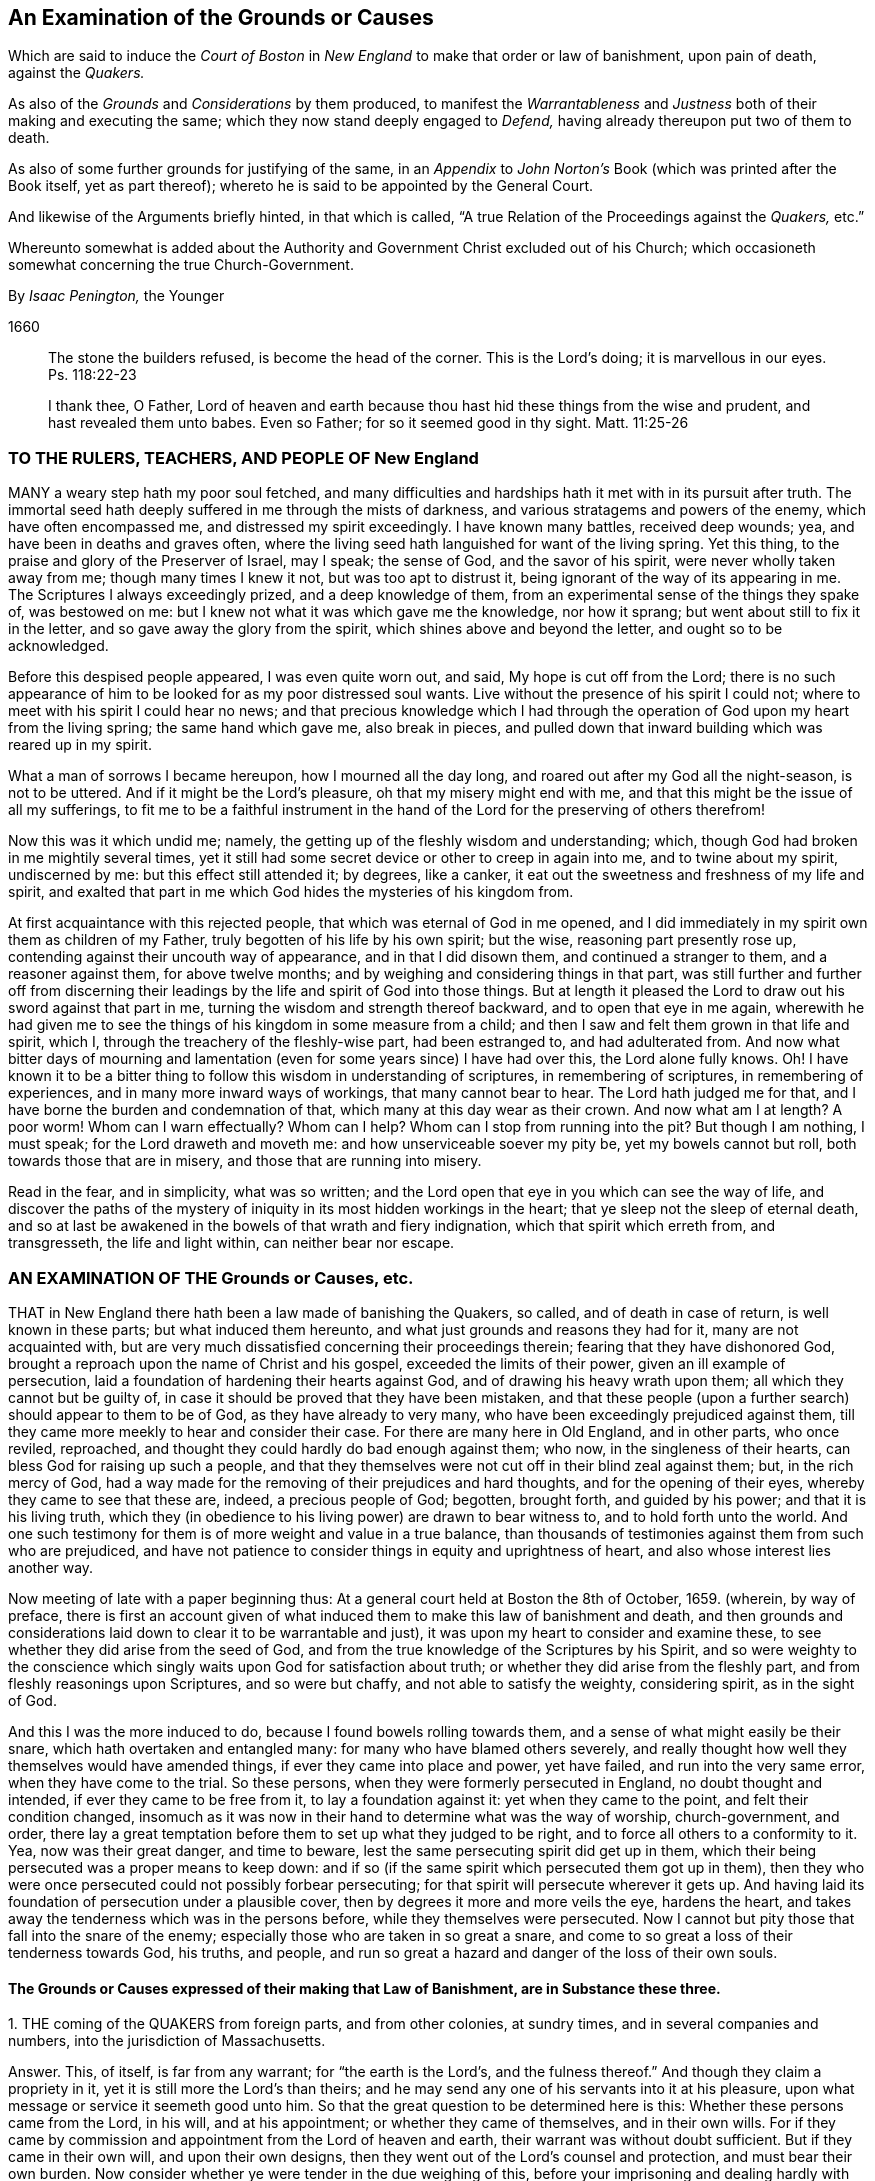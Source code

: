 [#boston, short="An Examination of the Court of Boston`'s Proceedings"]
== An Examination of the Grounds or Causes

[.heading-continuation-blurb]
Which are said to induce the _Court of Boston_ in _New England_
to make that order or law of banishment, upon pain of death, against the _Quakers._

[.heading-continuation-blurb]
As also of the _Grounds_ and _Considerations_ by them produced,
to manifest the _Warrantableness_ and _Justness_ both of their making and executing the same;
which they now stand deeply engaged to _Defend,_ having already thereupon put two of them to death.

[.heading-continuation-blurb]
As also of some further grounds for justifying of the same,
in an _Appendix_ to _John Norton`'s_ Book
(which was printed after the Book itself, yet as part thereof);
whereto he is said to be appointed by the General Court.

[.heading-continuation-blurb]
And likewise of the Arguments briefly hinted, in that which is called,
"`A true Relation of the Proceedings against the _Quakers,_ etc.`"

[.heading-continuation-blurb]
Whereunto somewhat is added about the Authority and Government Christ excluded out of his Church;
which occasioneth somewhat concerning the true Church-Government.

[.section-author]
By _Isaac Penington,_ the Younger

[.section-date]
1660

[quote.section-epigraph]
____
The stone the builders refused, is become the head of the corner.
This is the Lord`'s doing; it is marvellous in our eyes.
Ps. 118:22-23
____

[quote.section-epigraph]
____
I thank thee, O Father,
Lord of heaven and earth because thou hast hid these things from the wise and prudent,
and hast revealed them unto babes.
Even so Father; for so it seemed good in thy sight.
Matt. 11:25-26
____

=== TO THE RULERS, TEACHERS, AND PEOPLE OF New England

MANY a weary step hath my poor soul fetched,
and many difficulties and hardships hath it met with in its pursuit after truth.
The immortal seed hath deeply suffered in me through the mists of darkness,
and various stratagems and powers of the enemy, which have often encompassed me,
and distressed my spirit exceedingly.
I have known many battles, received deep wounds; yea,
and have been in deaths and graves often,
where the living seed hath languished for want of the living spring.
Yet this thing, to the praise and glory of the Preserver of Israel, may I speak;
the sense of God, and the savor of his spirit, were never wholly taken away from me;
though many times I knew it not, but was too apt to distrust it,
being ignorant of the way of its appearing in me.
The Scriptures I always exceedingly prized, and a deep knowledge of them,
from an experimental sense of the things they spake of, was bestowed on me:
but I knew not what it was which gave me the knowledge, nor how it sprang;
but went about still to fix it in the letter, and so gave away the glory from the spirit,
which shines above and beyond the letter, and ought so to be acknowledged.

Before this despised people appeared, I was even quite worn out, and said,
My hope is cut off from the Lord;
there is no such appearance of him to be looked for as my poor distressed soul wants.
Live without the presence of his spirit I could not;
where to meet with his spirit I could hear no news;
and that precious knowledge which I had through the
operation of God upon my heart from the living spring;
the same hand which gave me, also break in pieces,
and pulled down that inward building which was reared up in my spirit.

What a man of sorrows I became hereupon, how I mourned all the day long,
and roared out after my God all the night-season, is not to be uttered.
And if it might be the Lord`'s pleasure, oh that my misery might end with me,
and that this might be the issue of all my sufferings,
to fit me to be a faithful instrument in the hand
of the Lord for the preserving of others therefrom!

Now this was it which undid me; namely,
the getting up of the fleshly wisdom and understanding; which,
though God had broken in me mightily several times,
yet it still had some secret device or other to creep in again into me,
and to twine about my spirit, undiscerned by me: but this effect still attended it;
by degrees, like a canker, it eat out the sweetness and freshness of my life and spirit,
and exalted that part in me which God hides the mysteries of his kingdom from.

At first acquaintance with this rejected people,
that which was eternal of God in me opened,
and I did immediately in my spirit own them as children of my Father,
truly begotten of his life by his own spirit; but the wise,
reasoning part presently rose up, contending against their uncouth way of appearance,
and in that I did disown them, and continued a stranger to them,
and a reasoner against them, for above twelve months;
and by weighing and considering things in that part,
was still further and further off from discerning their
leadings by the life and spirit of God into those things.
But at length it pleased the Lord to draw out his sword against that part in me,
turning the wisdom and strength thereof backward, and to open that eye in me again,
wherewith he had given me to see the things of his kingdom in some measure from a child;
and then I saw and felt them grown in that life and spirit, which I,
through the treachery of the fleshly-wise part, had been estranged to,
and had adulterated from.
And now what bitter days of mourning and lamentation
(even for some years since) I have had over this,
the Lord alone fully knows.
Oh!
I have known it to be a bitter thing to follow this wisdom in understanding of scriptures,
in remembering of scriptures, in remembering of experiences,
and in many more inward ways of workings, that many cannot bear to hear.
The Lord hath judged me for that, and I have borne the burden and condemnation of that,
which many at this day wear as their crown.
And now what am I at length?
A poor worm!
Whom can I warn effectually?
Whom can I help?
Whom can I stop from running into the pit?
But though I am nothing, I must speak; for the Lord draweth and moveth me:
and how unserviceable soever my pity be, yet my bowels cannot but roll,
both towards those that are in misery, and those that are running into misery.

Read in the fear, and in simplicity, what was so written;
and the Lord open that eye in you which can see the way of life,
and discover the paths of the mystery of iniquity
in its most hidden workings in the heart;
that ye sleep not the sleep of eternal death,
and so at last be awakened in the bowels of that wrath and fiery indignation,
which that spirit which erreth from, and transgresseth, the life and light within,
can neither bear nor escape.

=== AN EXAMINATION OF THE Grounds or Causes, etc.

THAT in New England there hath been a law made of banishing the Quakers, so called,
and of death in case of return, is well known in these parts;
but what induced them hereunto, and what just grounds and reasons they had for it,
many are not acquainted with,
but are very much dissatisfied concerning their proceedings therein;
fearing that they have dishonored God,
brought a reproach upon the name of Christ and his gospel,
exceeded the limits of their power, given an ill example of persecution,
laid a foundation of hardening their hearts against God,
and of drawing his heavy wrath upon them; all which they cannot but be guilty of,
in case it should be proved that they have been mistaken,
and that these people (upon a further search) should appear to them to be of God,
as they have already to very many, who have been exceedingly prejudiced against them,
till they came more meekly to hear and consider their case.
For there are many here in Old England, and in other parts, who once reviled, reproached,
and thought they could hardly do bad enough against them; who now,
in the singleness of their hearts, can bless God for raising up such a people,
and that they themselves were not cut off in their blind zeal against them; but,
in the rich mercy of God,
had a way made for the removing of their prejudices and hard thoughts,
and for the opening of their eyes, whereby they came to see that these are, indeed,
a precious people of God; begotten, brought forth, and guided by his power;
and that it is his living truth,
which they (in obedience to his living power) are drawn to bear witness to,
and to hold forth unto the world.
And one such testimony for them is of more weight and value in a true balance,
than thousands of testimonies against them from such who are prejudiced,
and have not patience to consider things in equity and uprightness of heart,
and also whose interest lies another way.

Now meeting of late with a paper beginning thus:
At a general court held at Boston the 8th of October, 1659.
(wherein, by way of preface,
there is first an account given of what induced them
to make this law of banishment and death,
and then grounds and considerations laid down to clear it to be warrantable and just),
it was upon my heart to consider and examine these,
to see whether they did arise from the seed of God,
and from the true knowledge of the Scriptures by his Spirit,
and so were weighty to the conscience which singly
waits upon God for satisfaction about truth;
or whether they did arise from the fleshly part,
and from fleshly reasonings upon Scriptures, and so were but chaffy,
and not able to satisfy the weighty, considering spirit, as in the sight of God.

And this I was the more induced to do, because I found bowels rolling towards them,
and a sense of what might easily be their snare, which hath overtaken and entangled many:
for many who have blamed others severely,
and really thought how well they themselves would have amended things,
if ever they came into place and power, yet have failed,
and run into the very same error, when they have come to the trial.
So these persons, when they were formerly persecuted in England,
no doubt thought and intended, if ever they came to be free from it,
to lay a foundation against it: yet when they came to the point,
and felt their condition changed,
insomuch as it was now in their hand to determine what was the way of worship,
church-government, and order,
there lay a great temptation before them to set up what they judged to be right,
and to force all others to a conformity to it.
Yea, now was their great danger, and time to beware,
lest the same persecuting spirit did get up in them,
which their being persecuted was a proper means to keep down:
and if so (if the same spirit which persecuted them got up in them),
then they who were once persecuted could not possibly forbear persecuting;
for that spirit will persecute wherever it gets up.
And having laid its foundation of persecution under a plausible cover,
then by degrees it more and more veils the eye, hardens the heart,
and takes away the tenderness which was in the persons before,
while they themselves were persecuted.
Now I cannot but pity those that fall into the snare of the enemy;
especially those who are taken in so great a snare,
and come to so great a loss of their tenderness towards God, his truths, and people,
and run so great a hazard and danger of the loss of their own souls.

==== The Grounds or Causes expressed of their making that Law of Banishment, are in Substance these three.

1+++.+++ THE coming of the QUAKERS from foreign parts, and from other colonies,
at sundry times, and in several companies and numbers,
into the jurisdiction of Massachusetts.

Answer.
This, of itself, is far from any warrant; for "`the earth is the Lord`'s,
and the fulness thereof.`" And though they claim a propriety in it,
yet it is still more the Lord`'s than theirs;
and he may send any one of his servants into it at his pleasure,
upon what message or service it seemeth good unto him.
So that the great question to be determined here is this:
Whether these persons came from the Lord, in his will, and at his appointment;
or whether they came of themselves, and in their own wills.
For if they came by commission and appointment from the Lord of heaven and earth,
their warrant was without doubt sufficient.
But if they came in their own will, and upon their own designs,
then they went out of the Lord`'s counsel and protection, and must bear their own burden.
Now consider whether ye were tender in the due weighing of this,
before your imprisoning and dealing hardly with them.
For if, at their first coming, ye imprisoned them, and engaged yourselves against them,
ye thereby made yourselves unfit for an equal consideration of the cause;
and God might justly then leave your eyes to be closed,
and your hearts hardened against his truths and people,
for beginning with them so harshly and unrighteously, and not in his fear.

2+++.+++ Those lesser punishments of the house of correction, and imprisonment for a time,
having been inflicted on some of them; but not sufficing to deter and keep them away.
Why do ye omit cutting off of ears?
Are ye ashamed to mention that amongst the rest?
Indeed the remembrance of it strikes upon the spirits of people here,
and perhaps in New England also.

Answer.
They that are sent by the Lord, and go in the guidance of his spirit,
cannot be deterred from obedience to him in his service and work,
either by lesser or greater punishments.
Punishments deter the evil-doer; but he that doeth well is not afraid of being punished;
but is taught, and made willing, and enabled to suffer for righteousness`' sake. Phil. 1:29.
And ye will find your greater punishments
as ineffectual to obtain your end,
as your lesser.
For they whose lives (in the power of God) are sacrificed up to the will of God,
are no more afraid of death, than they are of whips, prisons, cruel usage in prisons,
and cutting off of ears.
Surely it had been a sweeter, a more Christian and safer course,
to have weighed the thing in God`'s fear and dread,
before ye had begun any of your punishments.
But your own late relation confesseth,
that ye began with them upon reports from Barbados and England, from good hands, ye say;
and so they of Damascus might have said,
if they had received the letters from the high-priest,
or relations from zealous and devout Jews.
And I have heard related from many hands (which, having drunk in prejudices from reports,
and begun with imprisoning of them,
might easily follow) that they were never afforded a fair hearing; but at your courts,
questions were put to entrap them,
and they not suffered to plead the righteousness and innocency of their cause,
but endeavors used to draw them to that (and a watching to catch that
from them) which would bring them within the compass of some of your laws.
Your consciences know how true these things are,
and will one day give in a clear and true testimony,
although ye should be able to bribe them at present.

3+++.+++ That their coming thither was upon no other grounds or occasion,
for aught that could appear, than to scatter their corrupt opinions,
and to draw others to their way, and so to make disturbance.

Answer.
Christ saith to his disciples, "`Ye are the salt of the earth,
and the light of the world:`" and they are not to lie still,
and keep their light under a bushel; but to lighten and season the world,
as the Lord calleth and guideth them.
And if the Lord doth see that New England,
notwithstanding all its profession and talk of the things of God,
hath need of his salt to savor it with, and of his light to enlighten them with,
and so sendeth his messengers and servants among them,
they have no reason to be offended with the Lord for this, or with his people,
or with the truths they bring.
They have long had a form up, and it may have eaten out the power,
that they may not be so savory now in their ease and authority in New England,
as they were under their troubles and persecutions in Old England: and God may,
in kindness to them,
send among them a foolish people to stir them up and provoke them to jealousy.
Now their coming thus is not to "`scatter corrupt opinions;`" but, by the power of truth,
to scatter that which scatters from the Lord.
Nor is it to draw to their way, but to the Lord, to Christ, his living way;
which they are exhorted to try, and feel, and certainly to know, before they receive.
Nor doth it make any "`disturbance,`" but only to that which is at ease in the flesh,
and fleshly forms of worship.
And Israel of old was often thus disturbed by the prophets
of God (though they still could not bear it,
but were enemies to the prophets for it),
notwithstanding they had received their way of worship certainly from God`'s hand.
How much more may the Lord take liberty, by his servants and messengers,
to disturb these who never so received it,
but have formed up a way out of the Scriptures,
whereof many that are truly conscientious, doubt whether it be the way or no;
even as they themselves doubt, and are ready to contend against,
the ways that others have formed!

Now those that pick a quarrel with truth, and seek matter against it to persecute it,
do not call it truth, but error, corrupt opinions, the way of a sect,
the making of disturbance, or such like.
And persecutors, for the most part, do not only say this,
but bring forth their strong arguments;
insomuch as the persecutor is commonly just in his own eyes,
and the persecuted is blamed as the evil-doer, and cause of his own sufferings.
Were the bishops without their plea?
Nay, did not he that was called Dr. Burgess (in the book) seem
to carry the cause clear against the Non-conformists?
And why the bishops might not establish their way by authority,
or the Presbyters their way,
as well as those accounted Independents their way (not regarding the Dissenters,
or tender-conscienced), I confess I see not;
but that they have justified the bishops by their practising the same thing,
and so unjustly condemned them in words.

But how can ye say,
"`for aught that could appear`"? when ye were so unfit
(through receiving of prejudices and reports,
and beginning so roughly with them) to consider what might be made appear,
and also so far from giving way to them to make what they could appear,
as is before expressed?
And doth not this also imply that there may be a just, righteous,
and warrantable cause of their coming, in relation to God and his service,
though it doth not yet appear to you?
And in a meeker and cooler temper, when another eye is opened in you,
ye may see and acknowledge that cause, who are the Lord`'s servants;
whether they come in his name or no; whether they are his truths or no,
which they bring with them.
These are things God opens to the humble, to the meek, to such as fear before him,
and wait for his counsel therein;
but those that can determine things by intelligence beforehand from other parts,
and imprison persons as soon as they come,
and so proceed on with a stiff resolution against them,
how are these in any capacity to seek or receive
counsel from God in a case of so great concernment?
So that at last, even when they have drunk their blood, they must be forced to say,
"`for aught that could appear,`" this was their only end, work, and intent;
but whether it was so or not, they do not certainly know.

Thus far is in answer to the account they give, by way of preface,
to what led them to the making of this law of banishment and death.
Now the grounds and considerations themselves,
which they held forth to clear this to be warrantable and just, follow to be scanned,
which are in number six.

1+++.+++ The doctrine of this sect of people (say they)
is destructive to fundamental truths of religion.

Answer.
For the making of this argument forcible, two things are necessary;
if either of which fails, it falls to the ground.

1+++.+++ It is necessary to make manifest, that persons,
for holding or propagating doctrines contrary to fundamental truths of religion, are,
by Christ`'s institution, punishable with dismembering, banishment, or death.
For Christ is the head, king, and law-giver to his church:
it is he that is the foundation of religion,
and the giver-forth of fundamental truths of religion:
and he is the proper judge of what punishment is fit for such as
either will not receive his fundamental truths of religion,
or afterwards start back from them, and broach doctrines contrary thereto.
Now it is required (in his name and authority) of such powers as will take upon
them to inflict these kinds of punishment upon such kind of offenders,
Christ`'s institution for this thing.
Christ was as faithful in his house as Moses,
and if such a course had been necessary for the preservation of his church,
surely he would not have withheld it.
But Christ overcomes the devil`'s kingdom by his spirit: by that he wins souls,
and gathers into, and builds up, his church; and by that he is able to defend them.
By his spirit he preacheth the truth, and soweth the seed of the kingdom;
and by his spirit he upholds and maintains it.
This is his way of overcoming all the mists of darkness and false doctrines,
and not a magistrate`'s sword.
"`The weapons of our warfare (saith the apostle) are not carnal, but mighty through God,
to the pulling down of strongholds.`" 2 Cor. 10:4. Are there strong-holds of darkness?
Are there false doctrines broached against the truths of Christ?
Who are the warriors against these?
Are they the civil state, the magistrate, the earthly powers?
or are they the ministers and servants of Christ?
And what are the weapons that are mighty to overthrow these?
Are they stocks, whips, prisons, cutting off of ears, banishment, death?
or are they of a spiritual nature?
The spiritual weapons are sanctified by God to this end, and are mighty through him,
able to effect it thoroughly: whereas the carnal weapons are weak and unsanctified,
and can reach only the carnal part; but the strong-hold remains untouched by these.
And it is only the carnal part which desires to have
the use of such carnal weapons in the church:
the spiritual man would conquer by his own weapon, or not at all.
Christ came not to destroy men`'s lives,
nor never gave order to have men killed about his truths.
If his people be disobedient,
and broach doctrines ever so contrary and destructive to his kingdom,
he hath a spiritual way of fighting with them now,
and hath appointed his servants to have his mighty spiritual
weapons in a readiness for the revenging every disobedience. 2 Cor. 10:6.
And he hath likewise a time of dealing with them hereafter;
but he hath nowhere appointed that his subjects (if they could get the
command of the sword in a nation or country) should kill such.
Abundance of blood hath been shed upon this pretence,
which the Lord will make inquisition for: it should at length be seriously inquired into,
what truth there is in this bloody doctrine.
For, under this cover,
all the persecutions and sheddings of the saints`' blood shelter themselves.
Oh! consider at length, how cruel and bloody,
men have made the gospel of peace by this principle;
and what an advantage it gives to the carnal part in those that are persecuted,
if once they can get the command of the outward sword, to forget their own sufferings,
and suddenly turn persecutors of such as differ from them,
though upon as weighty grounds (if not more weighty) than they differed from others upon.
But this they that are uppermost will not yield to,
that the grounds of such as differ from them are sufficient;
even as those that they differed from would not yield that their grounds were sufficient.
Thus still they whose arguments go forth under the shelter, or by the command of,
the present authority, are looked upon as most weighty;
and the others`' cause is trampled upon, though ever so just, innocent, upright,
and weighty in itself; and the meek of the earth, the humble-hearted,
the tender-conscienced towards God, are still made the offenders and sufferers:
and their enemies are still made their judges.
I do think these of New England would have once thought it hard measure,
that Conformists, whom they differed from, should have been the judges,
whether their grounds were sufficient or not;
and yet they (ever since they have had the power in their hands) have taken upon them
to be the judges of the sufficiency of the grounds of such as differ from them,
and have as freely condemned all that differed from them,
and been as sore a curb upon the tender conscience, as ever the bishops were.
So that it is plain,
that which they sought was their own liberty (they did not like
to be oppressed and enthralled contrary to their judgments),
but not the liberty of the tender conscience towards God,
but rather the yoking and enthralling of it to their
judgments and arguments and interpretations of scripture,
which he that differs from, must be an offender with them,
even as they were once accounted offenders for differing from the Conformists;
and so are all become transgressors of the law of God, in doing that to others,
which they would not that others should do to them.

2+++.+++ It is requisite also to make manifest,
that the doctrine of this sort of people is destructive
to the fundamental truths of religion.
For if it be not so, then they are injured and misrepresented;
and both their banishment and death,
and all other punishments inflicted upon them on this account,
will prove to have been unjust.

There are four instances given, or four particular fundamentals mentioned,
to which their doctrines are said to be destructive.
First, The Sacred Trinity.
Secondly, The person of Christ.
Thirdly, The Holy Scriptures, as a perfect rule of faith and life.
Fourthly, The doctrine of perfection.

Now for the making the thing clear and manifest to every sober mind,
it is requisite first to consider what the QUAKERS hold in these several particulars;
and then whether that which they hold in these respects
be contrary to the truth of these things,
as they are plainly related in the Scriptures:
for if that which they hold be according to the naked
voice and proper intent of the Scriptures,
then they are not to be blamed; but the blame will light on their accusers,
who might easily be found guilty of injuring both them and the Scriptures,
both in these and many other things, were they not judges.

1+++.+++ Concerning the Sacred Trinity.
They generally, both in their speakings and in their writings,
set their seal to the truth of that scripture, 1 John 5:7.
that "`There are three that bear record in heaven, the Father, the Word,
and the Holy Spirit.`" That these three are distinct, as three several beings or persons:
this they read not; but in the same place they read,
that "`they are one.`" And thus they believe their being to be one, their life one,
their light one, their wisdom one, their power one:
and he that knoweth and seeth any one of them, knoweth and seeth them all,
according to that saying of Christ`'s to Philip.
"`He that hath seen me, hath seen the Father.`" John 14:9. Three there are, and yet one;
thus they have read in the Scriptures,
and this they testify they have had truly opened to them
by that very Spirit which gave forth the Scriptures,
insomuch that they certainly know it to be true,
and own the thing from their very hearts: but as for this title of Sacred Trinity,
they find it not in Scripture;
and they look upon scripture-words as fittest to express scripture things by.
And surely if a man mean the same thing as the scripture means,
the same words will suffice to express it:
but the Papists and school-men having missed of the thing which the scripture drives at,
and apprehended somewhat else in the wise, imagining part,
have brought forth many phrases of their own invention to express their apprehensions by,
which we confess we have no unity with;
but are content with feeling the thing which the scripture speaks of,
and with the words whereby the Scriptures express it.
Now whereas they call this a fundamental, we do not find it so called in scripture;
nor do we find the disciples themselves understanding therein,
but knew not the Father. John 14:8-9.
And Christ going about to inform them,
does not tell them of another distinct being or person: but "`hast thou not seen me?
And believest thou not that I am in the Father,
and the Father in me?`" ver. 10. And so the believers at
Ephesus had not so much as heard there was a Holy Ghost. Acts 19:2.
So that if ye will make this a fundamental truth,
yet it is such a fundamental as true faith did stand without,
both in believers before Christ`'s death, and in believers after.
This is the great fundamental, "`that God is light,
and in him is no darkness at all,`" 1 John 1:5. and the great
work of the ministry is to show men where this light is,
and to turn men from the darkness, wherein is the power of Satan, unto this light,
wherein is the power of God. Acts 26:18.
And he that comes into this light, and into this power,
is owned in the light and in the power, wherein is the life of all the saints,
and the true fellowship both with the Father and the Son, and one with another. 1 John 1:3,7.
And the true trial of spirits is not by an assent
to doctrines (which the hypocrite may assent to on the one hand,
and the true believer may startle at on the other hand);
but by feeling of them in the inward virtue of the light, in the spirit,
and in the power.
This was the apostle`'s way of trial. 1 Cor. 4:19-20.
"`I will know, not the speech of them which are puffed up,
but the power; for the kingdom of God, is not in word,
but in power.`" A man may speak high words concerning the kingdom,
and get all the doctrines about it, and yet be a stranger to it,
and quite ignorant of the power:
and another may want divers doctrines concerning
it (perhaps some of those which men call fundamentals),
and yet be a citizen of it, and in the power.
But now, under the antichristian apostasy, men wanting the feeling of the life and power,
wherein the true judgment is,
they own or disown one another upon an assent or dissent to such and such doctrines,
and so fall into this great error of disowning many whom Christ owns:
and if they find persons not assent to, or dissenting from,
any of those things which they call fundamentals,
then they think they may lawfully excommunicate and persecute them.
So, by this mistake, they cut off that which is green,
they persecute that wherein is the living sap, and cherish the dry and withered.
That which is most tender towards God,
and most growing in the inward sensibleness (which causeth it to startle at that which
others can easily swallow) lies most open to suffering by this kind of trial.

2+++.+++ Concerning the Person of Christ.
They believe that Christ is the eternal light, life, wisdom and power of God,
which was manifested in that body of flesh which he took of the virgin:
that he is the king, priest, and prophet of his people, and saveth them from their sins,
by laying down his life for them, and imputing his righteousness to them;
yet not without revealing and bringing forth the same righteousness in them,
which he wrought for them.
And by experience they know,
that there is no being saved by a belief of his death for them, and of his resurrection,
ascension, intercession, etc.,
without being brought into a true fellowship with him in his death,
and without feeling his immortal seed of life raised and living in them.
And so they disown the faith in Christ`'s death,
which is only received and entertained from the relation of the letter of the Scriptures,
and stands not in the divine power,
and sensible experience of the begotten of God in the heart.

Now they distinguish, according to the Scriptures,
between that which is called the Christ, and the bodily garment which he took.
The one was flesh, the other spirit.
"`The flesh profiteth nothing (saith he), the spirit quickeneth; and he that eateth me,
shall live by me,
even as I live by the Father.`" John 6:57,63. This is the manna itself,
the true treasure; the other, but the visible or earthen vessel which held it.
The body of flesh was but the veil. Heb. 10:20.
The eternal life was the substance veiled.
The one he did partake of, as the rest of the children did;
the other was he which did partake thereof. Heb. 2:14.
The one was the body which was prepared for the life, for it to appear in,
and be made manifest. Heb. 10:5.
The other was the life, or light itself, for whom the body was prepared,
who took it up, appeared in it to do the will, Ps. 40:7-8.
and was made manifest to those eyes which
were able to see through the veil wherewith it was covered. John 1:14.

Now is not this sound according to the Scriptures?
And is it not a good way to know this by unity with it,
by feeling a measure of the same life made manifest in our mortal flesh? 2 Cor. 4:11.
This we confess is our way of understanding things;
and likewise of understanding the Scriptures, which speak of these things.
And we have found it a far surer kind of knowledge; namely,
to understand the Scriptures by experience of that whereof the scripture speaks,
than to guess at the things the scripture speaks of,
by considering and scanning in the earthly part what the Scriptures speak of them.
Such a kind of knowledge as this, a wise man may attain to a great measure of;
but the other is peculiar to him who is begotten of God,
whose knowledge is true and certain,
though it seem ever so different from his who hath
attained what he hath by the search of his wisdom.

3+++.+++ Concerning the holy Scriptures being a perfect rule of faith and life.
The new covenant is the covenant of the gospel; which is a living covenant,
a spiritual covenant, an inward covenant,
and the law or rule of it cannot be written outwardly.
Read the tenor of the new covenant, Heb. 8:10. "`I will put my laws into their minds,
and write them in their hearts.`" If God himself should take the same laws,
and write them outwardly; yet, so written, they are not the new covenant:
at most they would be but an outward draught of laws written in the new covenant.
And mark; this is one difference given between the new covenant and the old;
the laws of the one were written outwardly, in tables of stone;
the laws of the other were to be written in the heart.
That is the book wherein the laws of the new covenant were promised to be written,
and there they are to be read.
So that he that will read and obey the laws of the covenant of life,
must look for them in that book wherein God hath promised to write them;
for though in other books he may read some outward descriptions of the thing,
yet here alone can he read the thing itself.
"`Christ is the way, the truth, and the life.`" What is a Christian`'s rule?
Is not the way of God his rule?
Is not God`'s truth his rule?
And is not the truth in Jesus; where it is taught and to be heard,
and to be received even as it is in Jesus? Eph. 4:21.
Is not he the king, the priest, the prophet, the sacrifice,
the way to God, the life itself, the living path out of death; yea,
all in all to the believer, whose eye is opened to behold him?
The Scriptures testify of Christ, but they are not Christ; they also testify of truth,
and are a true testimony; but the truth itself is in Jesus,
who by his living spirit writes it in the heart which he hath made living.
And so a Christian`'s life is in the spirit: "`If we live in the spirit,
let us also walk in the spirit.`" Gal. 5:25. The whole life
and course of a Christian is in the volume of that book,
as the Lord opens the leaves of it in him.
"`The gift of God, the measure of faith`" given him by God, that is his rule;
that is his rule of knowledge, of prophesying, of obedience.
Heb. 12. Rom. 1:5. 12:6. If he keep there,
if he walk according to the proportion of it, he errs not: but out of the faith,
in the error, in all he knows, in all he believes, in all he does.
The new creature, that which God hath new created in the heart, in which life breathes,
and nothing but life breathes, which is taught by God,
and true to God from its very infancy; that is his rule whereby he is to walk,
the apostle expressly calls it so. Gal. 6:15-16.
That which is begotten by God is a son; and the son,
as he is begotten by the breath of the spirit,
so he is preserved and led by the same breath; and such as are so led, are sons,
and none else; for it is not reading of scriptures, and gathering rules out thence,
that makes a son, but the receiving of the spirit, and the being led by the spirit. Rom. 8:14-15.
And being the whole worship of the gospel is in the spirit,
there is a necessity of receiving that in the first place;
and then in it the soul learns to know and wait for its breathings and movings,
and follows on towards the Lord in them.
The spirit cannot be withheld from breathing on that which he hath begotten;
and that breath is a guide, a rule, a way, to that which it breatheth upon.
Now this is most manifest, even from the Scriptures themselves,
they expressly calling Christ the way, the truth, etc., the new creature, the rule,
the faith, grace, or gift, given to be the rule,
testifying the heart to be that which God hath chosen to write his laws in;
but where do they call themselves a perfect rule of faith and obedience?
"`They are they (saith Christ) which testify of me; and ye will not come to me,
that ye might have life.`" John 5:39-40. Life cannot be received from the Scriptures,
but only from Christ the fountain thereof; no more can the Scriptures give the rule,
but point to the fountain of the same life, where alone the rule of life,
as the life itself, can be received.
The Scriptures cannot ingraft into Christ,
nor give a living rule to him that is ingrafted;
but he that hath heard the testimony of the Scriptures concerning Christ,
and hath come to him, must abide in him,
and wait on him for the writing of the law of the spirit of life in his heart,
and this will be his rule from the law of sin and death, even unto the land of life.
Now if men have mistaken in the night of darkness,
and put the Scriptures out of their place (even in the place of the Spirit),
and so have become ministers, not of the Spirit, but of the letter,
whereas the apostles were made "`able ministers of the New Testament, not of the letter,
but of the Spirit,`" 2 Cor. 3:6. let them not be offended
at the spirit of God for teaching us otherwise,
nor at us for learning as the spirit of God hath taught us;
the Scriptures also testifying that this is the rule,
but nowhere setting up themselves for the rule.
And it is the same spirit, which would now fix men in the Scriptures,
to keep men from Christ the living rule and only way to life eternal,
as formerly kept them by tradition from the Scriptures,
though it is hard for them who are entangled in this deceit to see it.

Now for the proof of these things thus barely here charged,
the reader is referred to Mr. Norton`'s (as they style him) Tractate against the Quakers.
Concerning the validity whereof, I refer the reader to Francis Howgill`'s answer thereto,
wishing him to read both in the fear and dread of the Almighty,
waiting for his counsel to guide him in the true
discerning which of them savors of man`'s wisdom,
and which of them writes from acquaintance with the truth itself.
In which answer of his, he recites such errors of that Norton,
as would make a great sound against the Quakers,
if any such could justly be charged upon them.
I shall mention only two or three of them,
viz. That God is a distinct subsistence from the Son and Spirit;
and that the Son is a distinct subsistence from the Father and the Spirit;
and because it is said, the "`Father shall give you another Comforter,`" this another,
he saith, is intelligible of the Essence.
(Are there then three distinct,
infinite Essences or Beings?) That the Spirit of God without the letter is no spirit.
(He was before the letter, he was never limited to the letter,
he will be after the letter, and he is what he is without the letter).
That Christ`'s words John 17:21. give an uncertain sound.
(Where have any of the Quakers cast such a blemish upon any portion of scripture?)
Surely this man had more need to seek to have his own vessel cleansed,
than to accuse others of errors or blasphemy.
And if he have no other way to overthrow them,
than by maintaining such kind of things as these against them,
he will never get victory over them any other way than by the outward sword:
but by the blood of the Lamb, and by the word of his testimony,
and not loving their lives unto the death,
they will easily overcome all such kind of champions.

4+++.+++ The fourth and last instance which they give of the destructiveness
of their doctrine to the fundamental truths of religion,
is, That opinion of theirs of being perfectly pure and without sin,
which (say they) tends to overthrow the whole gospel,
and the very vitals of Christianity: for they that have no sin, have no need of Christ,
or of his satisfaction, or blood to cleanse them, nor of faith, repentance, etc.

Answer.
That the Lord God is able perfectly to redeem from sin in this life;
that he can cast out the strong man, cleanse the house,
and make it fit for himself to dwell in;
that he can finish transgression and sin in the heart,
and bring in everlasting righteousness;
that he can tread down Satan under the feet of his saints,
and make them more than conquerors over him; this they confess they steadily believe.
But that every one that is turned to the light of the spirit of Christ in his heart,
is presently advanced to this state, they never held forth; but that the way is long,
the travel hard, the enemies and difficulties many, and that there is need of much faith,
hope, patience, repentance, watchfulness against temptations, etc.,
before the life in them arrive at such a pitch.
Yet for all this, saith Christ to his disciples,
"`Be ye perfect;`" directing them to aim at such a thing; and the apostle saith,
"`Let us go on unto perfection;`" and Christ gave a ministry "`for the perfecting
of the saints:`" and they do not doubt but that he that begins the work,
can perfect it even in this life, and so deliver them out of the hands of sin, Satan,
and all their spiritual enemies,
as that they may serve God without fear of them any more,
in holiness and righteousness before him all the days of their lives.

Now how is this doctrine, or how is this people,
because of their believing and holding forth this doctrine,
guilty of all this great and heavy charge that is laid upon them here;
as that they have no need of Christ, his satisfaction, his blood, nor of faith,
repentance, growing in grace, God`'s word and ordinances, nor of watchfulness and prayer,
etc.? Let us consider the thing a little further.

First, The doctrine of perfection, if it should be granted to deny all this,
yet it cannot be supposed to deny the need thereof,
until the state of perfection be attained.
Nay, they that truly believe that such a state is attainable,
cannot deny the use of those things which are proper to lead to that state,
but will conscientiously apply themselves thereto, and press all others thereto,
who desire to attain that state.
And they that have either heard them speak,
or read their writings with any equality of mind,
may abundantly testify for them against the unrighteousness and injury of this charge.
Their life lies in Christ, their peace in his satisfaction for them,
and in a sensible feeling of his blood sprinkled in their consciences,
to cleanse them from sin; and by that faith, which is God`'s gift, they feel,
and wait further to feel, the righteousness of Christ imputed to them for justification.
And as for being perfectly just in themselves, it is a very unrighteous charge upon them;
for their justice and righteousness is in Christ forever, and not in themselves;
but in the denial and crucifying of self are they made partakers of it,
which is bestowed by the free grace, mercy, and power, of him who hath mercy on them,
and not by any willing or running of theirs.
And as for repentance, they feel the need of it, and find a godly sorrow wrought in them,
and a bitter mourning over him whom they once pierced, and still pierce,
so far as they hearken to the tempter,
and follow the motions and lusts of the transgressing nature.
And they do both watch and pray against sin,
and feel what a bitter thing it is to have the watch so slackened,
whereby the temptation prevails, which would lead to sin.
And as for purifying themselves daily, and putting off the old man,
and putting on the new;
it is that which their hearts delight to be continually exercised about;
and all this with a hope that it may be effected,
that the vessel may be made holy to the Lord, a fit spiritual temple for him to dwell in,
that he may display his life, glory, power, and pure presence in them.
But if the belief that this may be attained,
in the way wherein God leadeth them towards it, and a hope to attain it,
with an acknowledgement of it so far as it is attained; I say,
if this make them guilty of so great a charge, then they are indeed guilty;
for they cannot but believe it, wait for it, hope for it, and acknowledge it,
so far as they feel it wrought in them.
But how can this possibly make them guilty of denying these things,
seeing the exercise of these things not only standeth with, but is increased by,
such a belief and hope?

Secondly, The state of perfection itself, doth not exclude these things,
in such a way as this charge seems to intimate.
For in the state of perfection, the blood is not laid aside as useless,
but remains to keep pure forever.
It is the blood of the everlasting covenant, Heb. 13:20.
both the covenant and the blood last forever,
and are useful even to them that are perfect.
And there is need and use of the faith in the blood, to believe the preservation.
As the covenant itself lasts, so that which lets into, and keeps in the covenant,
lasts also.
That which unites and ties the soul to Christ, the life, abides in the soul forever,
even as the union itself abides.
And there is a growing in the life, even where the heart is purified from sin,
even as Christ did grow and was strong in spirit;
for a state of perfection doth not exclude degrees.
And so there is also a need of watching against temptations in a perfect state;
for Adam was perfect, and yet he needed a watch:
and Christ was perfectly pure and without sin, and yet he did both watch and pray.
So that if any were brought to the perfect state of a man,
even unto the measure of the stature of the fulness of Christ,
which the ministry was given to bring all the saints unto, Eph. 4:11-13.
if any were taught and enabled so to walk in the light,
as to be cleansed by the blood from all sin,
and to have such fellowship with the Father and the Son,
as might make their joy full, 1 John 1:3-4,7.
if any were brought to that state of glory, as to be chaste virgins, 2 Cor. 11:2.
without spot or wrinkle of the flesh, but holy and without blemish, Eph. 5:27.
if any should be made perfect in every good work to do his will,
which was a thing the apostle prayed for, Heb. 13:21.
if any should have so put off the old man,
and have put on the wedding garment,
as to be made ready and fit to be married to the Lamb, Rev. 19:7.
yet this would not exclude faith in the blood, or prayer, or watchfulness,
to keep the garment pure, etc., nor growth in the life.
And this we are not ashamed to profess, that we are pressing after,
and some have already attained very far,
even to be made perfect as pertaining to the conscience;
being so ingrafted into Christ the power of God,
so planted into the likeness of his death and resurrection,
so encompassed with the walls and bulwarks of salvation,
as that they feel no condemnation for sin, but a continual justification of the life;
being taught, led, and enabled to walk, not after the flesh, but after the spirit. Rom. 8:1.

From what they have said concerning this opinion of perfection (as they call
it) they draw an argument against their other doctrines in these words.
Such fundamentals of Christianity are overthrown by this one opinion of theirs,
and how much more by all their other doctrines?

Answer.
To which I shall say this:
If their grounds and proofs against any other doctrines of the Quakers,
be no more weighty and demonstrative,
than those they have here brought forth against the doctrine of perfection,
they may spare entertaining prejudices against them and condemning them;
and in the first place weigh them in a more equal balance than they have done this.
And I dare appeal to any naked and unbiased spirit,
who shall fairly consider what is above written,
whether the doctrine of perfection be such a hideous error as they have represented it.
Nay, whether it be not a precious truth of the gospel of Christ,
and a great encouragement to him who shall follow the command of Christ; who saith,
"`Be ye perfect;`" to believe that (in the way of faith and obedience)
he may be wrought up to such an estate by the free grace,
mercy, love, and power of God.
Yea, let me add this word more;
he that feeleth the everlasting arm working one sin out of his heart,
cannot but believe that the same arm can work out all,
and pluck up every plant which the heavenly Father hath not planted;
which hope and belief causeth him with joy to follow this arm through the regeneration.
But if I did believe there were no perfecting work of redemption in this life,
but I must still in part be a slave to Satan,
still crying out of the body of sin and death,
and never have my heart purified for the Holy One to inhabit in,
but remain in part unconverted, unchanged, unregenerated, unsanctified; oh,
how heavily should I go on!
I am sure it would be as a weight upon my spirit in resisting of sin and Satan.
This is not the glad tidings of the everlasting gospel,
but sad news from the borders of death,
which would keep the creature not only in the bonds of death,
but without hope of deliverance in this life;
and refer the hope to that day wherein there is no more working out of redemption,
but the eternal judgment of the tree as it falls.

Now having, after this manner,
proved that the doctrines of the Quakers are destructive
to the fundamental truths of religion,
they lay down their argument whereupon they conclude that it is lawful for them, nay,
their duty, to put them to death, in these words: "`Now the commandment of God is plain,
that he that presumes to speak lies in the name of the Lord,
and turns people out of the way which the Lord hath commanded to walk in,
such a one must not live, but be put to death.`" Zech. 13:3. Duet. 13:6-9. 18:20.

Answer.
1+++.+++ By what hath been said against them,
it is not manifest that they have spoken lies in the name of the Lord.
Nay, if they themselves, who thus charge them, could but soberly and mildly,
with a Christian spirit, weigh the thing, would it not rather appear that they,
in thus falsely charging them,
and managing such untrue and unrighteous arguments against them, have spoken lies,
both concerning them, and against the Lord and his truth?
And as for turning men out of the way, that cannot be justly charged on them,
who turn men to Christ, the living way, and deliver the same message the apostles did,
that "`God is light,
and in him is no darkness at all;`" and who point them to
that place where God hath said this light is to be found,
which is the heart, where God writes the new covenant, and the laws thereof,
Heb. 8. where the word of faith is nigh.
Rom. 10. Surely they that direct hither, do not turn men out of the way.
But they that point men to guess at the meanings of scriptures, and to gather knowledge,
and form rules to themselves out of them, by their own natural wit and understanding,
which can never reach the mysteries of the kingdom of God,
and which God hides the true knowledge of the Scriptures from,
these are those that turn men out of the way.
For they that rightly understand the Scriptures,
must first receive a measure of the Spirit to understand it with;
even as they that wrote any part thereof,
did first receive a measure of the Spirit to write it by.

2+++.+++ It is not manifest by these places quoted,
that the governors of New England have received authority
from the Lord to put the Quakers to death,
if their doctrines were such as they accuse them to be.
That of Duet. 13:6-9. is a manifest case concerning
one that should tempt to the following of other gods,
of the gods of the people round about, nigh or far off;
in such a case the offender was to be stoned to death,
ver. 10. but is this applicable to cases of doctrine?
That of Duet. 18:20. gives a clear note how the prophet
may be known that speaks a lie in the name of the Lord,
and what kind of lie it is, for which he is to be put to death,
ver. 22. but it doth not say that every man in the commonwealth of Israel,
that holdeth any doctrine contrary to what some of them
might call the fundamental doctrines of the law,
should be put to death.
That of Zech. 13:3 is a prophecy, not a command,
and is not to be understood in man`'s wisdom, nor to be fulfilled in man`'s will.
It were better to wait for the true openings of prophecies in the Spirit,
than to let the carnal part loose,
to gather somewhat out of them for the satisfying of the flesh,
and making its thirst after the blood of God`'s lambs appear more plausible.
I would but put this question to your consciences in the sight of God;
whether in a conscientious submission to the will
of God in this scripture ye put them to death;
or whether from this scripture ye seek a shelter and cover for the thing,
having already done it, or fully purposed to do it.

So that the case is not here the same with any of the cases mentioned in those scriptures:
for if some of their doctrines were lies (which ye have been very far from proving),
yet it was not for such kind of lies that death was
appointed in the commonwealth of Israel.
And yet there is a large difference between what was lawful
to be done in the kingdom or commonwealth of Israel,
and what is now lawful to be done.
The kingdom or commonwealth of Israel was a state outwardly representative
of what was inwardly to be done in the state of the gospel,
by Christ the king thereof.
He is the king and law-giver to his people,
and he is their judge concerning their receiving or rejecting them;
concerning their obeying or disobeying them; concerning their holding the faith,
or their letting go the faith; and maintaining things contrary thereto.
And he doth judge his people here in this life, so far as he thinks fit, Heb. 10:30-31.
reserving also what he thinks fit for another time of judgment. Acts 17:31.
And who is he that shall take his office out of his hand,
and judge one of his servants in the things of his kingdom? Rom. 14:4.
Is not this an intruding into Christ`'s kingly office?
He gave authority to, and command for,
the doing of such things outwardly before his coming,
as might represent what he would do inwardly after his coming;
but where hath he given authority since his coming, to do such things any more?
Doth not the typical king, with his typical government, cease, after that king,
with his government which is figured out, is come?

O governors of New England! to take away the life of a man is a weighty thing;
and the Lord will not hold him guiltless, who either doth it in a violent manner,
or who maketh an unjust law to do it by.
But "`how precious in the sight of the Lord is the death of his saints!`" Oh,
how will ye be able to bear the weight of their blood,
when the Lord maketh inquisition for it!
Ye had need have a very clear warrant in this case.
Oh, how will ye answer this thing at the judgment seat of Christ!
Alas! such arguments as these will stand you in little stead: but ye have done it,
and now must maintain it;
and it is exceeding hard for you (being thus deeply engaged in the sight of the
nations) to come to a sober and serious consideration of the state of the case,
as it stands before the Lord.

2+++.+++ The second ground or consideration which they hold forth to clear their law
of banishment and death against the QUAKERS to be warrantable and just,
is this:
"`Because they are far from giving that honor and
reverence to magistrates which the Lord requireth,
and good men have given to them; but, on the contrary,
show contempt against them in their very outward gesture and behavior;
and some of them at least, spare not to belch railing and cursing speeches,`" etc.

Answer.
That we do not give that honor and reverence to magistrates, which the Lord requireth,
deserves a weighty proof.
For what we do or forbear in this kind, we do as in the sight of the Lord;
as persons who are not only liable to suffer from men,
but also to give an account to HIM at the last day.
Now towards magistrates our carriage is thus, as in the presence of the Lord.

1+++.+++ We observe their commands in all things that are according to God.
We submit ourselves to the government that is supreme,
and to the governors under the supreme, for the Lord`'s sake,
who in their several places ought to be for the punishment of evil-doers,
and for the praise of them that do well,
according to 1 Pet. 2:13-14. This is God`'s ordinance,
and here magistracy is in its right place, namely,
in punishing the evil-doer for his evil deeds; but not make a man an offender for a word,
or for a gesture, which is neither good nor evil in itself, but as it is done.
He that pulleth off his hat, or boweth in flattery, or to please man, in him it is evil:
he that forbeareth to do it in obedience to God, and in the fear of his name,
in him it is good.

2+++.+++ When any magistrates punish us for well-doing,
for our obedience to the Lord`'s spirit,
though we know God never gave power to any magistracy to punish therefor;
yet we patiently suffer under them; referring our cause to him that judgeth righteously,
and waiting on him for strength to carry us through our sufferings for his name`'s sake.

3+++.+++ When we appear before them, we appear as in the Lord`'s presence,
desiring his guidance,
that we may give due honor and respect to all that is of him in them;
and may be kept from honoring or pleasing that which is not of him,
and which he would not have us honor.
This is the temper of our spirits,
and accordingly is our carriage as in the sight of the Lord, whatever men deem of us.

But the great matter is, because we do not pull off our hats, and bow to them,
or that we use plain language to them (as thou and thee to a particular person),
which some of them will needs interpret to be contempt; though others of them,
who are more sober and considerate,
can clearly discern that it is not at all in contempt
either to their authority or their persons;
but in a mere single-hearted obedience to God.
Now to drive this a little towards a fair trial, consider in meekness, and in God`'s fear.

1+++.+++ What kind of honor this is which is thus much stood upon?
Is it the honor which is from above, or the honor which is from below?
What part springs it from in man; from the new birth, or from the earthly nature?
And what doth it please in man?
Doth it please that which is begotten of God?
Doth it please the meekness, the humility, the lowliness, the new nature?
Or doth it please and help to keep up the old nature, the lofty spirit,
even that part which is prone in every man to be exalted out of the fear of God?
For this I may freely say, that whatsoever is of the earth,
hath an aptness in it to feed the earthly part;
and particularly this of outward bowing to the creature,
is apt to hurt him that receiveth it.
In man`'s giving and receiving honor, God hath been forgotten.
They have forgotten God, who have been giving honor to one another;
and they have forgotten God, who have been receiving honor from one another.
And what if the Lord, who hath made us sensible of the evil herein,
hath laid a restraint upon us?
Can any forbid the Lord from laying such a thing upon us?
Or is it lawful for any to go about to hinder us from obeying the Lord therein?
Thou who art thus eager in contending for honor,
art thou sure it is not the evil part in thee, which doth desire it?
If it be the good part in thee, thou wilt desire it in meekness and gentleness; yea,
and wilt be able to bear the want of it with joy,
where it is denied thee upon such an account,
that it may run more purely towards the Lord.

Now if it be earthly honor, it is of a perishing nature: it is not always to last;
but is one of the fashions of this world which is
to pass away (how long a time soever it hath had);
and God may call his people from it at his pleasure; and if he calls from it,
they must leave it off, though the earthly nature and power be never so angry thereat.
The Lord hath let men have a long day, wherein man hath been lifted up,
and appeared great, by receiving that honor which is of the earth, not of the faith:
but at length the Lord will bring forth his day, wherein he will be great,
and have every knee bow to him, and every tongue confess to him:
and then man shall be little, and his honor fall, and the Lord alone be exalted. Isa. 2:17.

2+++.+++ Doth not the image of God grow up into the likeness of God?
Doth God respect men`'s persons?
Did Christ regard any man`'s person?
Did not James say, "`If ye have respect to persons, ye commit sin,
and are convinced of the law, as transgressors?`" James 2:9. Of what law?
Of the law of faith, which exalteth the new birth,
and layeth flat the creature in its transgressing nature, estate, and honor.
For, saith Christ, who received not honor from men, nor gave honor to men,
"`How can ye believe,
which received honor one of another?`" John 5:44. That which receiveth earthly honor,
is of the earth, and cannot believe; and that which giveth earthly honor,
is of the earth, and so not of the faith.
The faith is a denying of the earth, a taking up of the cross to the earthly honor,
which is as a block in the way of faith.
How can ye believe, when ye cherish that part in you which is against the faith?
The immortal seed of life, in the day of the gospel, grows up out of the earth,
leaving it, with its customs, fashions, honors, and its nature and worship too,
behind it.

So that look into the ground of the thing with the
eye which seeth over the transgressing state,
and over all things which have sprung up from the transgressing part,
and which please that part which is out of the faith, out of the life and power,
drawn from God into the earth, and it will be manifest that earthly honor hath its root,
foundation, and service there; but falleth off like a shackle from man`'s spirit,
as the life riseth in him, and as he is redeemed out of the earth.

Now as for Abraham`'s and Jacob`'s bowings, etc.,
those things had their season under the law (which made nothing perfect),
as other things had; but now God calleth every man to bow to the Son,
and will not permit so much as a bowing to an angel,
who is far more honorable than any magistrate.
And the Son calleth to honor the Father,
and to seek the honor which cometh from God only; and he that will be his disciple,
must take up his cross to the earthly part, and follow him,
who neither gave earthly honor, nor received earthly honor, but condemned it. John 5:44.
Therefore let men consider the ground of the thing,
and the different state between Jews under the law, and Christians under the gospel;
and not think the bringing of instances from them of old time can
excuse us from following Christ according to the law of faith,
who gave us this pattern of not receiving or giving honor to men`'s persons;
and let not the weight of our plea (it having so great impression on our
hearts) be despised by any that pretend relation to our Lord and Master,
which I shall briefly thus recite.

1+++.+++ It is the single and sincere desire of our hearts
to give all the honor and obedience to magistrates,
which is due unto them according to the Scriptures.

2+++.+++ It is manifest that we are careful of observing all just laws;
and patient in suffering through unjust laws,
or where the magistrate doth persecute us without or against law.

3+++.+++ This kind of honor of pulling off the hat, and bowing to the person,
we do not find commanded in scripture; but we find Christ`'s command against it,
who saith "`follow me;`" who both denied to receive it, and did not give it;
but condemned it.
And we find its rise to be from the earthly part, and to the earthly part it is given;
which it pleaseth, being given to it; or is offended at being denied it:
and this part we are taught by the Lord to crucify in ourselves,
and not to cherish in others.

4+++.+++ The bowing of persons under the law (which was an earthly state,
wherein many things were permitted,
which are not permitted under the gospel) doth not bind Christians under the gospel;
and doth not limit the spirit of God from taking of any one or more,
or all of his people, from giving that which the earthly part calleth honor,
to that which is of the earth.

5+++.+++ We do appeal to the Lord our God (who is our judge
and law-giver) that he hath laid this upon our spirits;
and hath smitten several of us,
when there hath arisen so much as a desire in us to please men in this particular:
and in the fear of his name, and in obedience to him, we do forbear it;
and not either in contempt of authority, or of the person in authority.

6+++.+++ We find by much experience,
that the forbearing of this is a service to our Lord and Master, and a hurt to his enemy.
It offendeth the passionate, it offendeth the rough, it offendeth the proud and lofty;
that spirit is soon touched and stirred by it: but that which is low, that which is meek,
that which is humble, that which is gentle,
that is easily drawn from valuing and minding of it, and findeth an advantage therein.
And of a truth the earthly spirit knows and feels that God is taking the honor from it,
and giving it to the meek and humble;
which makes it muster up its forces and arguments to hold it as long as it can.

Now what moderate man (much more any Christian) could
not forego the putting off of a hat,
or the bowing of a knee, upon so solemn and weighty an account as this.
If this were thine own case, wouldst thou be forced, imprisoned, fined,
or have this made an argument against thee to banish thee, or put thee to death?
Thou dost not know how the Lord may visit thee by his spirit,
and what he may require of thee.
He may call thee also to give forth thy testimony (and to fight
under the banner of his spirit) against all the fashions,
customs, honors, yea, and worships of this world.
That which is born of God, is not of this world:
and as it groweth up in any earthen vessel,
so it draweth the vessel also more and more out of this world.
"`Ye are not of the world,`" (but called out of the world),
"`therefore the world hates you.`" That which can please the world,
that which can bow to it and honor it, that the world loves;
but the immortal seed which cannot bow, but testifies against the world`'s honors,
that they are not of the Father, but of the world, this seed the world hates,
and the vessels in whom it bubbles up,
and through whom it giveth forth its testimony against the world.

Objection.
But in the New Testament Luke styles Theophilus most excellent; and Paul,
speaking to Festus, said, Most noble Festus;
which are terms or expressions of honor and reverence.

Answer.
Christ did promise his disciples and ministers that he would be with them,
and give them what to say.
Now if nobility and true excellency did appear in any persons,
and he led them by his spirit to acknowledge it,
this is no sufficient warrant for men to do the like in their own wills;
or to give such titles to persons being in authority, whether they be such persons or no.
Luke knew Theophilus to be excellent,
and he was led by the spirit of God to style him excellent;
for by the spirit of God he wrote the scripture, Luke 1:3. wherein he so styles him.
And for Festus, he that shall strictly observe his carriage,
will find it to be very noble,
in that he would not be won by the importunity and informations
of the high priest and chief of the Jews,
and of the multitude also, against Paul,
but applied himself to an upright consideration of the cause, Acts 25:2. 24. to the end.
The same spirit which showed the unworthy carriage and ignobleness
of the high priest and zealous professing Jews,
might move Paul to set this mark of honor upon Festus.
The Lord loveth truth in the heart, and truth in words,
and the following of the guidance of his Spirit into truth:
but to give a man high titles, merely because he is great and high in the outward,
without discerning that he is such, and without the leading of God`'s spirit so to do,
this is of the flesh, according to the will of the flesh, out of the faith,
and not according to truth and righteousness:
and in the fear of the Lord there is a watch set over our spirits in these things,
lest we should esteem and honor men according to the will of the flesh,
and not in the Lord.
Titles of office, or of relations, as master, father, etc., we find freedom to give;
but titles which tend towards flattery, or exalting man out of his place,
and the lifting up of his heart above his brethren,
we have not freedom in the Lord to use.
And Elihu also found a restraint upon him in this respect. Job 32:21-22.

Objection.
It is noted as a brand and reproach of false teachers, that they despise dominion,
and speak evil of dignities. 2 Pet. 2:10.
and Jude ver. 8. Now it is well known that the
practice of the QUAKERS is but too like those false teachers, etc.

Answer.
It were worth a narrow search and inquiry what the
dominion and dignities (or glories) are,
which the false teachers speak evil of, or blaspheme, etc.
Search the Scriptures:
where do ye find the false teachers speaking evil of earthly authorities?
Nay, they still cling close to them, exalt them, get them on their side, and cry them up,
and will be sure enough never to fail in pleasing the magistrate with cringing and bowing,
or any thing of that nature.
But there is the dominion of the Lord Jesus Christ in the heart;
there is the rule of his spirit over the fleshly part;
and there is the truth in the inner man; there are spiritual dignities (or glories);
these the false teachers, in all ages, did despise, and were not afraid to speak evil of;
though they should have feared to speak evil of the movings and
guidings and lowest appearings of the spirit of God (which excel
in nature and worth the greatest earthly dignities);
yet they have not;
but have blasphemed the holy life and appearances of God in his people: nay,
they have not spared his more eminent breakings-forth in his very prophets,
holy apostles, and Christ himself.
Mark what they speak evil of;
they speak evil of "`the things they know not.`" ver. 10.
What were the things they knew not?
The inward movings and virtue of his spirit; the inward power, life, glory,
and dominion of truth in the heart, they knew not:
it was against Christ in his people their evil deeds and hard speeches were.
ver. 15. But as for the high and great ones, the dominions and dignities of the earth,
they knew them well enough, and did not speak evil of them;
but had their persons in admiration, because of the advantage they had by them.
ver. 16. They have always had a double advantage from these, both of gain to themselves,
and of overbearing the lambs of Christ by their great, swelling words.
The Lord hath still so ordered it in his wisdom, both before the coming of Christ,
at his coming, and since,
that the false prophets and teachers should still
have the advantage of the outward authorities,
and his people be a poor, afflicted, despised, persecuted remnant, whose glory is inward,
and cannot be discerned by the outward eye, no, not of God`'s Israel.
See the dignities particularly expressed, Rev. 13:6. The name of God,
his holy power in his people; the tabernacle,
which is sanctified and made honorable for him by his spirit; them that dwell in heaven,
who are redeemed out of the earth, and have their conversation above;
these are dignities which the earthly authorities, nay, the false teachers themselves,
never knew the worth of, and so they are not afraid to blaspheme them.
The first beast, on which the false church rode, with the second beast,
which are of the very race of these false teachers, making an image to the first beast,
because of advantage, all join together in blaspheming these dignities.
Rev. 13. and 17.

To open this a little further: John said in his days, that it was then the last time;
for there were many antichrists then come. 1 John 2:18.
From whence came they?
"`They went out from us,`" saith he,
"`but they were not of us.`" ver. 19. "`They were sensual;
they had not the spirit,`" and so could not abide the presence, life, judgment,
and power of the spirit; but "`separated themselves.`" Jude 19. But whither went they,
when they went out from the true church?
why, they went out into the world. 1 John 4:1.
They got the form of godliness,
which would stand well enough with the lusts and ease of the flesh,
and went and preached up that in the world.
And now speaking the things of God in the worldly spirit, the world could hear them.
ver. 5. Thus having got a great party into the form of truth,
now they blaspheme the power, now they mock at the movings of the Spirit,
the leadings of the Spirit, the living name, the true tabernacle,
the true inhabitants of heaven, who have their conversation above,
in the heavenly nature, in the heavenly principle,
in the pure spirit of life (for as they are begotten by the Spirit,
so they live in the Spirit, and walk in the Spirit).
This, the false teachers (who have got the form of doctrine, and the form of discipline,
holding it in the fleshly wisdom,
where they may hold their lusts too) mock and blaspheme.
Jude 18. And this hath been the great way of deceit since the apostasy;
God gathered a separated people from the world;
the false teachers get the form of godliness from them, and set it up in the world,
and then turn against the power, and deny it, speaking evil of or blaspheming the spirit,
which is the dominion, and his ministrations (in the spirits of his people),
which are the dignities or glories of the New Testament,
which excel all earthly dignities, and also the ministration of the first covenant. 2 Cor. 3:7-8.

So likewise for railing speeches.
The false prophets can speak smooth words; speaking in the fleshly wisdom,
they can please the fleshly part in their very reproofs; but he that speaks from God,
must speak his words, how harsh soever they seem to the fleshly part.
And he that speaks in his name, spirit, majesty, and authority,
is exalted high above the consideration of the person to whom he speaks.
What is a prince, a magistrate, a ruler, before the Lord, but clay, or dust and ashes?
If the Lord bid any of his servants call that, which was once the faithful city, harlot;
and say, concerning her princes, that they are rebellious, and companions of thieves, Isa. 1:21,23.
what is the poor earthen vessel,
that it should go to change or mollify this speech?
And so for the false prophets and teachers:
if the spirit of the Lord (in the meanest of his servants) call them idle shepherds,
hirelings, thieves, robbers, dogs, dumb dogs, greedy dumb dogs,
that cannot bark (though they can speak smooth pleasing words enough to fleshly Israel,
and the earthly great ones), generation of vipers, hypocrites, whited sepulchres,
graves that appear not, etc., who may reprove him for it,
or find fault with the instrument he chooses?
Now man judging by the fleshly wisdom, may venture to call this railing;
and the prophets of the Lord have been accounted rude and mad and troublers of Israel;
and so it is at this day: but the Lord, being angry with the transgressor,
may send a rough rebuke to him, by what messenger he pleaseth;
and what is the poor creature that he should gainsay his Maker,
and desire the message might be smoother?
But now these false teachers, who can speak smoothly to the fleshly part,
flatter the great ones,
and the professors which fall in with their form of doctrine and discipline,
they deny the power,
and blaspheme the movings and goings-forth of the spirit of God in his people;
and if any be drawn by the spirit to separate from their formal way,
and to seek after the life and presence of the power, him they cried out of as a sectary,
a blasphemer, a heretic;
and so bring railing accusations against that life and spirit by which he is drawn,
and of him for following the drawings of it:
and thus they become guilty of speaking evil of what they know not.
Jude 10. They that are drawn out of the world`'s worships,
know from what they were drawn; but they that remain still in them,
do not know the power which drew out of them, nor into what it drew;
but looking on it with a carnal eye, it appears mean to them,
and so they readily disdain it, and think they may safely speak evil of it,
though in truth they know it not.

And as for cursings; there are children of the curse, as well as of the blessing:
and the spirit of the Lord may pronounce his curse
against any children of the curse by whom he pleases.
Curse ye Meroz: curse ye bitterly the inhabitants thereof. Judges 5:23.
And yet Meroz did not persecute,
but only not come to the help of the Lord against the mighty.
So the professing Jews, with their rulers and teachers,
were cursed by the spirit of the Lord. Ps. 69:22.
etc.
So Judas was cursed.
Ps. 109:6, etc.
For Peter applieth it to him. Acts 1:20.
Now if the curse be causeless, it shall not come. Prov. 26:2.
And well will it be with him whom men causelessly curse. Matt. 5:11.
Although they were the highest, devoutest,
and most zealous professing Jews, with their priests and rulers in those days;
and although they should be the highest, most zealous, and devout formal Christians,
with their rulers and teachers in these days, who may have got this form,
as well as they got that form, and yet hold the truth in unrighteousness,
and deny the power, as false teachers formerly did, who held the form. 2 Tim. 3:5.
But the case of Shimei is not at all proper to the thing in hand,
because he did not pretend to curse in the Lord`'s name and authority; but,
manifestly out of the fear of God, cursed the Lord`'s anointed in his low state.
Neither were these two QUAKERS put to death for cursing.
So that if Humphry Norton were never so blamable, yet that reacheth not to them,
but is to be reckoned to him that did it,
who is to stand or fall to his own master therein.
Yet this I may say,
because it is so extraordinary a case (we having not known the like) that
if he had not the Lord`'s clear warrant for what he did,
surely the Lord will severely judge him,
for speaking so peremptorily and presumptuously in his name, if not required by him.

And so as touching contemptuous carriage.
When there is not contempt in the heart, it is not easy to show contemptuous carriage;
but the fleshly part missing of the honor which is pleasing to it,
and being offended thereby, is ready to apprehend that to be spoken and done in contempt,
which is spoken and done in the humility and fear of the Lord.

3+++.+++ A third ground or consideration to justify their
law of banishment and death of the QUAKERS,
is drawn from "`Solomon`'s confining of Shimei,
and of putting him to death for breach of his confinement;`" whereupon they argue,
that "`if execution of death be lawful upon breach of confinement,
may not the same be said for breach of banishment; banishment being not so strait,
but giving more liberty than confinement?`"

Answer.
The question is not whether the magistrate, upon no occasion,
may banish upon pain of death; but whether the banishment of the QUAKERS,
upon pain of death, was just or no.
If it were ever so manifest that a magistrate might banish,
and put to death in case of not observing his law of banishment;
yet that doth not prove that every law of banishment is just,
and that the death of such as do not obey their law is just also.
He may make a law in his own self-will, pride, passion, resolvedness,
and stiffness of spirit,
and so draw the sufferings of persons under that law (either
of banishment or death) upon his own head.
Now the QUAKERS coming in the name of the Lord, by his commission,
and upon his work (whom all the magistrates of the earth are to reverence and bow before),
if magistrates will presume to make a law to banish them upon pain of death;
yet if the Lord require them either to stay or return, they know whom to fear and obey,
which delivers them from the fear of them who can only torture and kill the body:
and they had rather die in obedience to the Lord,
than feel the weight of his hand upon their souls for their disobedience.
It is not in this case as it is in ordinary banishment upon civil accounts,
where it is in men`'s will and power to abstain from the place from which they are banished;
but they must fulfill the will of their Lord,
not at all regarding what befals them therein.

4+++.+++ The fourth ground or consideration to justify
their law of banishment and death against the QUAKERS,
is drawn from "`the right and propriety which every man hath in his own house and land,
and from the unreasonableness and injuriousness of
another`'s intruding and entering into it,
having no authority thereto; yea,
and when the owner doth expressly prohibit and forbid the same.
And that if any presume to enter thus, without legal authority,
he might justly be impleaded as a thief or usurper; and if, in case of violent assault,
he should be killed, his blood would be upon his own head.`" Whereupon it is argued thus:
that "`if private persons may, in such a case, shed the blood of such intruder,
may not the like be granted to them that are the
public keepers and guardians of the commonwealth?
Have not they as much power to take away the lives of such, as, contrary to prohibition,
shall invade or intrude into their public possessions or territories?`"
And that the QUAKERS do thus invade and intrude without authority,
they argue thus: "`For who can believe that QUAKERS are constables, to intrude themselves,
invade, and enter, whether the colony will or not, yea,
contrary to their express prohibition?
If, in such violent and bold attempts, they lose their lives, they may thank themselves,
as the blamable cause, and authors of their own death.`"

Answer.
It is no invasion, nor intrusion,
for any messengers and servants of the Lord to enter
into any part of his earth at his command,
upon his errand, and about his work.
And if any should be so sent to the house of a particular person,
to deliver a message from the Lord, and the owner of the house,
instead of hearing and considering his message in meekness and fear,
whether it were of God or no, should be rough and violent with him, and command him off,
before he had delivered his message, and either upon his not immediately going off,
or his return with another message (for the Lord, if he please,
may send him again) should fall upon him and kill him;
upon whose head would this man`'s blood light?

2+++.+++ If men will needs have it go for an invasion, it is an invasion of a spiritual nature,
and the defence from it cannot be by carnal weapons.
Killing of men`'s persons is not the way to suppress either truth or error.
How have the Papists been able to defend their kingdom,
or suppress the truth by their bloody weapons?
They may prevail in their territories against men`'s persons for a season,
but the truth will have a time of dominion, and will, in the mean time,
be getting ground in men`'s minds and consciences,
by the sufferings of the witnesses to it.
Nay, my friends, if ye will defend yourselves from this invasion,
ye must get better weapons.

3+++.+++ Is this your rule concerning any that shall come in the name of the Lord;
that if they be not constables, or other earthly officers, ye will banish them,
and put them to death?
Is the Lord of heaven and earth limited to send none but constables among you?
Well! ye may judge by your law while your day lasts;
but the Lord in his day will clear his servants and messengers,
though they have not been constables,
and lay it upon the heads of them who have unrighteously shed it.

5+++.+++ The fifth ground or consideration,
whereby they justify their law of banishment and death against the Quakers, is this:
"`Corruption of mind and judgment is a great infection and defilement,
and it is the Lord`'s command that such corrupt persons be not received into the house;
which plainly enough implies that the householder hath power enough to keep them out,
and that it was not in their power to come, if they pleased,
whether the householder would or no.
And if the father of the family must keep them out of his house,
the father of the commonwealth must keep them out of his jurisdiction
(they being nursing fathers and nursing mothers by the account of God).
So that what a householder may do against persons that are
infected with the plague or pestilence (who may kill them,
if otherwise he cannot keep them out of his house),
a magistrate may do the like for his subjects.
And if sheep and lambs cannot be preserved from the danger of wolves,
but the wolves will break in amongst them,
it is easy to see what the shepherd or keeper of
the sheep may lawfully do in such a case.`"

Answer.
It is granted, that the corruption of the mind and judgment is defiling and infectious;
and therefore every heart that knows the preciousness of truth,
is to wait on the Lord in his fear,
in the use of those means which he hath appointed for preservation from it;
but that killing the persons is one of the means God hath appointed,
this is still the thing in controversy,
and is still denied to be either proper in itself, or sanctified by God to this end.
The apostle says, "`There must be heretics,
that they which are approved may be made manifest,`" 1 Cor. 11:19.
but he doth not say,
hereafter, when there are Christian magistrates,
they must banish or cut off the heretics, as fast as they spring up;
but God hath use of these things for the exercising of the spirits of his people,
and the truth gains by overcoming them in the faith and power of the spirit.
And so, as touching wolves, the apostle Paul called the elders of the church of Ephesus,
and told them, that "`after his departure, grievous wolves should enter in among them,
not sparing the flock.`" Acts 20:28-29. 31. The
Lord hath put into the hands of his shepherd a sword,
which will pierce to the heart of the wolf; he standing faithful in the power of God,
in the life of righteousness, need not fear any wolf; but by the power of the spirit,
and presence of the truth,
shall be able to preserve the consciences of his flock pure to God.
What kind of shepherd is he,
that cannot defend his flock without the magistrate`'s sword; but take away that,
the wolf breaks in, and preys upon his sheep?
Surely the true shepherd, who knows the virtue of the sword God hath put into his hand,
will never call to the magistrate for his sword of another nature,
which cannot touch the wolf, the heretic, the seducer, but only flesh and blood,
with which the minsters of Christ never wrestled nor fought.
And this is not the way to preserve the hearts and consciences
of the flock (it may perhaps strike terror into the fleshly nature);
but their consciences are so much the more apt to be wrought upon by the doctrines,
patience, and suffering of those who are thus dealt with.
The magistrate`'s sword being thus used, doth not at all preserve that which is tender,
but hurts it, disengages it,
stirs up a witness in it against those that thus
go about to defend that which they call truth,
that build up their Jerusalem with blood, and govern their flock with force,
affrighting them from that which they call error,
and affrighting them into that which they call truth, with an outward sword;
whereas the true temple is built in peace, governed in peace, maintained in peace,
defended by peace; and error and heretics dispelled by the power of the spirit,
manifesting the deceit to the conscience; and not by the sword of the magistrate,
dealing with them as with worldly malefactors.
Now this I say as before the Lord; the true shepherd,
who hath received the sword of the spirit, and hath tried the virtue of it,
cannot distrust it,
cannot desire the magistrate`'s help by outward force against errors or heresies.
He that looketh upon it as insufficient, and calleth to the magistrate for his sword,
plainly discovers that he hath not received, or knoweth not the virtue of the true one,
and dishonoreth both his master`'s work and weapon.

For that place of 2 John ver. 10. It is one thing
for man not to receive a man into his house,
and another thing for him to kill that person who offers to come against his will.
Do ye believe in your hearts, that the apostle`'s intent was to direct the Christians,
to whom he wrote, to keep them out by violence,
and to kill them if they could not otherwise keep them out?
Though the parallel is not proper; for God hath often sent his servants into countries,
cities, and places of resort, against the will of the rulers, priests,
and false prophets, but never to break violently into any man`'s house.

The magistrate keeping in his place, cannot but be a nursing father to the church;
for let him draw out his sword against that wickedness
which is proper for him to cut down,
it will exceedingly help to nurse up the church;
but where hath the magistrate commission to meddle
with any of the spiritual shepherd`'s work?
Nay, his sword was never appointed to cut down errors, or heresies, or heretics;
but the sword of the spirit, in the hand of the spiritual shepherd.
God hath set up an hedge between these two powers,
which he that breaketh down layeth both waste as to their true use, virtue, and order;
and this antichrist hath long done in many appearances.
The bringing of these two to rights, setting each in its proper place,
will give such a wound to his kingdom, as he will not be able to recover.
And mark this by the way;
antichrist hath all along made use of the magistrate`'s sword to slay the lambs,
under the name of heretics, sectaries, wolves, blasphemers;
but Christ comes with the spirit of his mouth to slay antichrist. 2 Thess. 2:8.
That is the sword all the heretics, seducers,
and false prophets were slain with in the apostles`' days before the apostasy;
and that is the sword that antichrist (who hath made use of the other sword against
Christ all along the apostasy) shall be slain with after the apostasy.
When Christ comes to fight against antichrist (who hath cruelly torn, rent,
and butchered his people under the name of wolves) he will take his own sword,
which is the word of his mouth.
That did the work at first; that must do the work again.
But in the midst, between these two seasons,
there hath been bad work made with the magistrate`'s sword; the witnesses,
upon every appearance and breaking forth of God`'s truth in them,
having been liable to feel the smart of it.

6+++.+++ Their sixth and last ground and consideration,
whereby they justify their law of banishment and death against the Quakers, is this:
"`It was the commandment of the Lord Jesus unto his disciples,
that when they were persecuted in one city, they should flee unto another;
and accordingly it was his own practice, and the practice of the saints, who,
when they have been persecuted, have fled away for their own safety.`"

"`This,`" they say, "`reason requires,
that when men have liberty unto it they should not refuse so to do;
because otherwise they will be guilty of tempting God, and of incurring their own hurt,
as having a fair way open for the avoiding thereof,
but they needlessly expose themselves thereto.`" Whereupon they argue thus:

"`If therefore, that which is done against the Quaker were indeed persecution,
what spirit may they be thought to be acted and led by, who are, in their actings,
so contrary to the commandment and example of Christ and his saints in the case of persecution,
which these men suppose to be their case?
Plain enough it is, that if their case were the same, their actings are not the same,
but quite contrary.
So that Christ and his saints were led by one spirit, and these people by another:
for rather than they would not show their contempt of authority,
and make disturbance among his people,
they choose to go contrary to the express direction of Jesus Christ,
and the approved example of his saints, to the hazard and peril of their own lives.`"

Answer.
Afflictions, tribulations, trials, and persecutions are not to be fled from,
but to be borne and passed through to the kingdom,
into which the entrance is through many of these, Acts 14:22. and Christ saith,
"`He that will be his disciple, must take up his cross daily,
and follow him.`" Luke 9:23. Now persecution for Christ is part of the cross,
which the disciple must not run away from, but take up, and follow Christ with.
Yea, the apostle is very express, 2 Tim. 3:12. "`Yea,
and all that will live godly in Christ Jesus,
shall suffer persecution.`" It is the portion of all, and all must bear it.
The world hateth and persecuteth (in some degree or other) all that are not of the world;
and all must be content with their daily portion thereof,
waiting on God for strength to bear the cross, not flying it;
and the apostle commends the Hebrews for
"`enduring the great fight of afflictions.`" Heb. 10:32-34.
The Jews were zealous for the law and ordinances of Moses,
and grievous persecutions of the Christians,
especially of such as had been of them before:
now the Christians are commended for standing the shock, for bearing the brunt,
for not fearing the loss of name, goods, life, or any thing,
but eying the heavenly treasure.
So Christ, warning of persecution,
bids the church to "`fear none of those things which she should suffer,`"
but "`be faithful unto the death:`" and he that thus overcometh,
should not be hurt of the second death, Rev. 2:10-11. and the Apostle Peter says,
"`If ye suffer for righteousness`' sake, happy are ye: and be not afraid of their terror,
neither be troubled,`" 1 Pet. 3:14. and the Apostle
Paul bids the Philippians "`stand fast in one spirit,
with one mind, striving together for the faith of the gospel,
and in nothing terrified by your adversaries,
which is to them an evident token of perdition, but to you of salvation,
and that of God.`" And the same apostle who commended the Hebrews,
as having done well in bearing the great fight of afflictions,
encouraged them to go on still, and not to be "`weary or faint in their minds,
but resist even to blood,`" eying Christ,
who endured the contradiction of sinners to the very last. Heb. 12:3-4.
And he practised as he taught,
for he was not terrified with bonds or afflictions, nor accounted his life dear unto him;
but that which was dear unto him was the serving of his Lord and Master,
in preaching and witnessing to his truths, as his spirit led him, Acts 20:23-24.
trusting in the Lord to uphold him in enduring of them,
or to deliver him out of them, as he pleased, 2 Tim. 3:11. but that which he,
and the rest of the apostles and saints of Christ,
applied themselves to in case of persecution, was to suffer. 1 Cor. 4:12.
And whoever they are that will be Christ`'s faithful disciples now,
must look to meet with the same cross as they did, not only from the profane world,
but from the worldly professors also:
for there were not only zealous worldly professors in that age,
but the same spirit hath remained in every age since,
which still gets into the best form it can, when need requires,
to oppose the power thereby.
And they that are in the spirit and in the power, must expect to be persecuted by such;
and they are to bear it, and not to fly from it,
unless by a particular call and dispensation from the Lord for a particular service;
which is not the rule (as it is here made) but rather an exception from the rule.

So Christ sending his disciples in haste to preach the gospel,
bids them not salute in the way, Luke 10:4. nor be stopped by persecution,
but hasten to publish the sound of Christ`'s coming in the cities of Israel,
"`For the harvest was great,
but the laborers few,`" Matt. 9:37. and yet notwithstanding
all the haste they could make,
they should not have "`gone over the cities of Israel,
before the Son of man come.`" Matt. 10:23. There is a time to suffer persecution,
and a time to flee from persecution; and both these are to be known in the Lord,
and to be obeyed in the leadings of his spirit:
but to lay it down as a general rule for Christians to observe,
that when they are persecuted, they should flee;
this is expressly contrary to the scriptures before mentioned,
which show that Christians are not generally to flee,
but to stand in the service and work to which they are called;
bearing witness not only by believing and publishing,
but also by suffering for the testimony of the truth.
They are Christ`'s soldiers, and their duty is to stand in the battle,
and bear all the shot and persecutions of the enemy:
if God call them off to any other service, that is a sufficient warrant for them;
but flying upon other terms may prove a great dishonor to their Master,
and to his cause and truth, and may be the occasion of a great loss to their spirits,
who are so tempted to flee.
Neither is this bearing the brunt of persecutions,
and standing in God`'s work and service (notwithstanding them all,
even unto death) any tempting of God,
but an obedient taking up of the cross according to his will and command.
And whereas you plead that reason requires it;
what kind of reason is it which bids avoid the cross of Christ, and flee for safety?
And what kind of spirit is that, which preacheth this doctrine;
laying it down as a general rule, for Christians to flee when they are persecuted?
Is it not that spirit which would fain be at ease in the flesh,
insomuch as itself will rather persecute, than be disturbed in its fleshly liberty,
though it is very unwilling to bear the reproach of being accounted a persecutor?
Ah! how did the Jews cry out against their fathers for killing the prophets,
and verily thought if they had lived in their days, they should by no means have done it:
and yet the same spirit was in them, though they saw it not,
but thought themselves far from it.
That which blinded them was a wrong knowledge of the Scriptures,
and a great zeal and devotion about their temple, worship, and ordinances,
without a sensible feeling of the guidance of God`'s spirit.
The same spirit that deceived them, layeth the same snare in these days,
and men swallow it as greedily, and with as great confidence as they did;
the zealous professors of religion, for the generality,
still becoming persecutors of the present appearance of truth, not knowing what they do.

Thus in the fear of the Lord God,
and in love to your souls with a meek and gentle
spirit (not being offended at what ye have done,
but looking over it to the Lord, who bringeth glory to his name,
and advantage to his truth,
by the sufferings and death of his saints) have I answered your grounds and considerations;
and in the same fear, love, and meekness,
have I some things further to propose to your considerations,
which are of great concernment to you,
and deserve to be weighed by an equal hand in the equal balance,
without prejudice or partiality.

1+++.+++ Consider meekly and humbly,
whether the Scriptures be the rule of the children of the new covenant.
For if the Scripture was not intended by God for the rule, and ye take it to be the rule,
then ye may easily mistake the way to eternal life,
and also err in your understanding and use of the Scriptures;
making such a use of them as they were never intended for,
and so missing of the true use and intent of them.

Now that the Scripture was not intended, nor given forth by God,
to be the rule of the children of the new covenant;
besides our faithful testimony from the sight of the thing in the true, eternal light,
weigh our arguments from the Scripture; many are mentioned in our writings;
consider at present of these three.

1+++.+++ The Scripture is an outward rule or law; but the Scripture saith,
the law of the new covenant shall be an inward law.
It is written in the prophets, that all the children of the new covenant,
or New Jerusalem, shall be taught of the Lord, Isa. 54:13.
who teacheth them inwardly by his spirit,
and writeth his law in their hearts, Jer. 31:33-34.
and after this manner did the
Lord take his people into covenant with himself,
and teach them in the apostles`' days. 1 John 2:27.
The covenant is inward, the teacher inward, the writing inward,
the law inward: and there it is to be read, learned, and known,
where the spirit teacheth and writeth it.

2+++.+++ Scripture (or the writings of Moses and the prophets) was not
the law of the children of the new covenant (as such),
not in the time of the old covenant.
The law of Moses was the rule of their outward state,
it was the rule of the outward Israel, but not the rule of the inward Israel; no,
not then in those days.

In Duet. 29:1. Moses makes a covenant with Israel by express command from God,
besides the former covenant which he made with them in Horeb.
And he saith,
the commandment of this covenant is not to be looked for where the other was written,
but in another place, in a place nearer to them; even in their mouth, and in their heart;
there they were to read, hear, and receive the commandment of this covenant.
"`For this commandment which I command thee this day, it is not hidden from thee,
neither is it far off,`" Duet. 30:11. "`it is not in heaven,`" ver. 12. "`neither
is it beyond the sea,`" ver. 13. "`but the word is very nigh unto thee,
in thy mouth, and in thy heart,
that thou mayst do it,`" ver. 14. "`and this was the way of life then.`"
ver. 15. "`See (saith Moses) I have set before thee this day life and good,
and death and evil.`" Here thy eternal happiness depends; obey this word, and live;
disobey it, and die.
And if they had kept to this word; they would also have walked in obedience to the law;
but neglecting this, they could never keep the law, but still came under the curse of it,
and missed of the blessings.
They thought to please God with sacrifices, and oil, and incense,
and observing new moons and sabbaths,
wherein the Lord still rejected them for want of their obedience to this word;
and the prophets still guide them to this word,
bidding them "`circumcise their hearts,`" which alone can be done by this water.
Yea, after much contest between the Lord and them,
when they seemed very desirous to please the Lord with what he should require,
whether "`burnt-offerings, calves, rams, or oil,`" in great plenty;
the prophet lays by all that, and points them to the obedience of this word,
as the way to please God, and as the only thing that he required of them:
"`He hath showed thee, O man! what is good; and what doth the Lord require of thee,
but to do justly, and to love mercy,
and to walk humbly with thy God?`" Micah 6:8. All this is written in thy heart,
O man! read there, obey that word, that is the thing that God requires.
So David`'s law was the word written in his heart;
he saw through sacrifices and burnt-offerings, to the inward writing,
and this made him wiser than all his teachers, who were busied about the outward.
The outward law was but a shadow of good things to come, it made nothing perfect;
but David knew a perfect law, "`The law of the Lord is perfect,
converting the soul.`" Ps. 19:7.

3+++.+++ The Scriptures of the New Testament never call themselves the rule,
but they call another thing the rule; they call the writings of God`'s spirit,
in the hearts of his people, the laws of the new covenant, Heb. 8:10.
They call Christ "`the Way, the Truth,
the Life.`" John 14:6. (The way is the rule, the truth is the rule,
the life is the rule).
They call the new creature the rule; walking according to which,
the peace and mercy is received and enjoyed. Gal. 6:16.
They refer to the Comforter, as the guide into all truth, John 16:13.
yea, as the compass of all truth,
wherein the believer is to have his whole life and course. Gal. 5:25.
Live in the spirit, walk in the spirit, follow the spirit;
keep within that compass and ye cannot err.
A man may err in understanding and interpreting of scriptures;
but he that hath received the spirit, knoweth the spirit, followeth the spirit,
keepeth to the spirit: so far as he doeth so he cannot possibly err.
So saith John, writing concerning seducers, warning against them, 1 John 2:26.
"`Ye have received an anointing,
which teacheth you of all things.`" Keep to the teachings of that in everything,
and ye are safe.
But may we not be deceived?
Nay, the anointing keeps from all the deceit in the heart,
and from all the deceits of seducers.
"`It is truth, and no lie,`" ver. 27. and it leads into all truth, and out of every lie;
and this will teach you to abide in him.
In whom?
In the Word which was from the beginning,
which is ingrafted into the heart of every believer,
and into which the heart of every believer is ingrafted; and so he truly is in the vine,
and the sap of the vine runs up into him, which makes him fruitful to God;
he abiding in the Word which he hath heard from the beginning,
and the Word which was from the beginning abiding in him,
ver. 24. And the Apostle Paul saith expressly,
that the righteousness of faith cometh by the hearing of this Word,
making the same Word the rule to the children of the new covenant now,
as Moses said was the commandment of God to them, quoting this place of Moses for it. Rom. 10:6.
etc.
So that Paul, indeed, taught nothing but Moses and the prophets;
pointing to the very same Word and commandment of eternal life, as Moses had done.
"`This is the Word of faith which we preach;`" that Word which Moses taught,
which he said was nigh in the heart and in the mouth (no man need ascend up to heaven,
or go down to the deep, or seek anywhere else for it),
that is the very thing we point you to; that is the Word of faith,
that is the commandment of life.
And with what zeal would Paul (were he now alive in the body) declare against such,
who should overlook or deny this Word, and set up his writing,
with the writings of the rest of the apostles, for a rule instead thereof!
Yea, I could show yet further, how the spirit of prophecy, or testimony of Jesus,
or living appearance of God in the heart,
hath been a rule to the witnesses against antichrist`'s deceit,
all along the night of apostasy, Rev. 11:3. 19:10. though they themselves,
being in the night, distinctly knew not what was their rule;
but by a secret breath of life, were quickened, guided, preserved, and in it accepted:
but these things will open of themselves, as the mist is expelled,
and the veil rent which hath overspread all nations,
and covered professors generally in this night of antichristian darkness,
and universal apostasy from the living power.

2+++.+++ Consider whether the Scripture be your rule or no?
that is, whether in singleness of heart ye wait on the Lord,
to open the Scriptures by his spirit,
and to keep out your carnal reason from thence (which cannot understand them,
but will be wresting them, and making them speak as it would have them);
or whether ye take scope to search into them with that part,
which ever was shut out from the right knowledge of them.
"`The natural man understandeth not the things of the spirit of God.`" The
spirit of the Lord alone understandeth the meaning of his own words,
and he alone gives the understanding of them,
which he gives not to the wise searcher and disputer (nor to the prudent professor.
Matt. 11:25), but to the babe which he begets, to which he gives the kingdom,
and opens the words which the Scripture speaks concerning the kingdom.
"`The wisdom of the flesh is enmity against God;`" and if that search into the Scriptures,
it will gather only a knowledge suitable to its enmity.
Thus the Jews were great enemies, and strong enemies,
by the knowledge which they had gathered out of the scriptures written to them;
and the same spirit hath also wound itself into the scriptures written since:
and as then that spirit fought against Christ and his apostles,
with those very scriptures which the spirit of Christ had formerly written;
so the same spirit fights now against the lambs of Christ,
with the scriptures which were written since.
Yea, the great strong-hold of antichrist at this day,
is scripture interpreted by the fleshly wisdom:
for antichrist comes not in a direct denial of Christ
or scriptures (he is too cunning to be found there),
but bends them aside by the fleshly wisdom to serve the fleshly will,
and thus undermines the spirit, and exalts the flesh,
by a fleshly understanding and interpretation of those very scriptures
which were written by the spirit against the flesh.
And through this mistake it is,
that some innocently cry up things practised at the first springing up of truth,
not seeing of what nature they were, and upon what account they were done,
and what of them were cast off by the same spirit,
which before had led to the use of them, though scripture expressly testifieth thereof.
For, Rev. 11:1-2 there was the measuring of the building
which God`'s own spirit had built,
part whereof was reserved for God, part given to the Gentiles, or uncircumcised in heart,
who are now the Gentiles,
since the breaking down of the former distinction betwixt Jew and Gentile.
That which God reserved for himself was "`the altar, the temple,
the worshippers therein;`" all these are inward.
The outward court was given to the Gentiles,
to those who would be worshippers under the gospel,
and yet had not the circumcision of the gospel;
to them the court which is without the temple is given; and this they get and cry up,
and tread under foot the holy city, trampling upon the inward and undervaluing it.
Christ within, the spirit within, the law within, the power within, becomes a reproach;
and this they have power to do, even to keep down the inward, and cry up the outward,
all the time of the forty-two months;
and to persecute and slay the witnesses whom God raised up to testify for the inward,
and against the outward (as it is now in the Gentiles`' hands,
and made use of by them to keep down the inward);
and so the building being thus taken down,
the church flies out of it into the wilderness,
where she had a place prepared of God for her. Rev. 12:6.
Mark: she is not where she was before; that building was measured,
taken down, and disposed of by God: but she hath been,
and is all the time of the forty-two months, or twelve hundred and sixty days,
in another place, prepared by the spirit of God for her, whither she fled,
and where she was nourished from the face of the serpent, who was seeking after her,
and making war with the remnant of her seed, ver. 14. etc.
And they that seek for her now in her former building will miss of her,
and may meet with another woman, which (in several appearances and disguises,
and practising of ordinances appertaining to the outward court) blasphemes the holy city,
the true temple, altar, and worshippers.
Happy is he that can read this; for it is the mystery of this book,
sealed from all the Gentiles and worshippers in the outward court.

Many sorts cry up the Scriptures for their rule;
but which of them is taught by the spirit to keep the carnal part out of the Scriptures?
Which of them keeps out their own will and understanding,
receiving their knowledge of Scriptures from that Spirit which wrote them?
Do not men rather gather a knowledge in the flesh, and then grow strong, and wise,
and able to dispute, and confident in their own way,
and become fierce despisers of those who cannot own their interpretation of these scriptures?
and thus the mind of God, the true meaning of the Scriptures, is not their rule;
but an image which they have formed out of it;
a meaning which their wit hath strongly imagined and fenced with arguments,
and the real mind and intent of the Spirit is hid from them.
So by this means many both deceive their own souls,
and help to deceive the souls of others,
missing of the plainness and simplicity of the Spirit,
and gathering senses in the wit and subtlety of the fleshly part,
where the serpentine wisdom lodgeth, and twines about the tree of knowledge.
Now what do these men do?
whom do they serve?
and whither do they run themselves, and lead many other poor souls,
whom they pretend to be helpful to save?

3+++.+++ Consider whether ye did not flee from the cross,
in your transplanting into New England, and so let up that part in you there,
which should have been kept down by the cross here,
and gave advantage to that spirit to get ground in you, which you outwardly fled from.
The safety is in standing in God`'s counsel, in bearing the cross,
in suffering for the testimony of his truth;
but if at any time there be a fleeing of the cross (whether
the inward or the outward) without God`'s direction,
the evil spirit is thereby let in, his part strengthened, and the life weakened.
That spirit which would save itself from the cross,
is the same with that which would persecute that which will not save itself.
Mark how sharply Christ speaks to Peter upon this account,
when he would have tempted him to avoid the cross: "`Get thee behind me Satan;
thou art an offence unto me; for thou savorest not the things of God,`" etc. Matt. 16:23.
The seed offers up all to God in his service,
will suffer anything for his name`'s sake, even the loss of liberty, goods, yea,
life itself, for the testimony to the least truth.
Now that which says to the seed, when sufferings come for the testimony of truth,
"`avoid it, save thyself; let not this be unto thee,`" or the like, that is Satan:
and if Satan be not cast behind,
but that counsel hearkened unto which leadeth from the cross, Satan is followed.
And if ye fled your proper cross in your removal from hence unto New England,
though you meet with many others there,
yet hereby you lost your proper advantage of serving and honoring God in your generation;
yea, ye lost that which would have kept your spirits tender,
and open to the voice of God`'s spirit; and then no marvel if afterwards ye grew hard,
and fit to persecute, who first had showed yourselves unfit and unworthy to suffer.
Ye might meet with many crosses afterwards, which might neither be able to humble you,
nor keep you tender, having once lost that cross which was appointed of God to do it:
for all crosses do not break, humble, or keep the heart low and meek;
but such as are sent and sanctified by God thereunto.

4+++.+++ Consider, when ye came to New England, whether tenderness grew up in you,
and was abundantly exercised towards such as might differ from you:
or whether ye were as eager for the way that ye thought to be right,
as the conformists you fled from were for the way they thought to be right.
When Israel came out of Egypt into their own land,
they were to be tender even towards an Egyptian, much more towards their own brethren.
Now when ye were out of danger of being persecuted yourselves,
did ye lay a foundation of tender usage towards all that should differ from you;
or did you lay a foundation of persecuting such as differ,
and would suffer none differing from you, but persecute them,
just as the bishops persecuted you?
Did ye flee the having of yourselves persecuted; or did ye flee the persecuting spirit?
For if ye did flee only your own persecutions,
and not the persecuting spirit in yourselves,
no marvel though it fell a persecuting so soon as
the fear of your own persecution was over.
In this fleshly part there is a persecuting spirit,
which if it be not kept down by the power of God, though it loves not to be persecuted,
yet will soon be persecuting.

5+++.+++ Did you feel yourselves grow in the inward life, upon coming into New England;
or did that begin to flag and wither,
and your growth chiefly consist in form and outward order,
in which ye might easily be mistaken too?
For many who have given a true testimony, and have been faithful in helping to pull down,
yet have erred when they came to build up.
That spirit which is kept low by persecution,
and gives forth its testimony against things in fear and trembling,
is many times exalted when it is out of persecution; and can weigh, debate, consider,
and resolve things in that part which cannot build for God.
Ephraim, under the rod, spake trembling; but the rod being off,
he could exalt his own wisdom, and offend in Baal.
That worship and way of government and order which a man takes up in the fleshly reason,
and which fall in with the worldly interest, he serves not the true God in, but Baal.
This it is that destroys and eats out the life of religion in many; namely,
the mixing of it with their worldly interest:
for then the offence of the cross ceases to them,
and they begin to be offended at others on whom the cross is still laid by God,
thinking that they may comply with them in joining
their religion and worldly interest together,
and so avoid the cross as well as they.
Nay, he that will follow Christ, must take up the daily cross,
even that cross which God daily lays upon him,
who will still be requiring somewhat which is contrary to his own fleshly part,
and contrary to the fleshly part of those with whom he converses.
And as this cross is taken up, the worldly part is offended, and the life grows,
cutting down worldly interests and ways of religion daily;
but as worldly interests are followed and kept up, the fleshly part thrives,
and the life decays and suffers, even till at length it come under death,
and then death hath the dominion.

6+++.+++ Consider whether your chief strength of setting
up your church-government and order at first,
and of bringing persons into it, and of preserving them in it,
lies in the spirit and spiritual weapons, or in the flesh and carnal weapons.
If in the spirit and spiritual weapons, then ye will be able, in God,
to persuade men`'s consciences to it,
and to preserve them by the same virtue and strength which persuaded them;
and this ye will still have the main recourse to: but if in carnal,
then ye will have recourse to the carnal;
and there will be your main confidence of keeping up your church.
For if it was built by that power, it must be upheld by that power;
so that take that away, it falls.
This is antichrist`'s strength; he sets up a form in the wisdom,
and maintains it by the outward sword.
Take him off from this,
and put him to gaining ground by the demonstration of the
spirit to men`'s consciences as in the sight of God,
or to preserving his ground so, here he is at a loss, and his kingdom daily falls,
even in the most refined parts of it.
Let every church and people that nameth the name of Christ depart from the ways of antichrist,
and make the spirit of Christ their strength:
for that is indeed the only strength of the true religion,
both of the inward and outward part thereof; in that it begins, by that it is preserved,
and there also it grows, and is perfected.

7+++.+++ Consider (for it lies upon me to press it yet further,
and lay it more home to you for your good) whether the persecuting
spirit did not take its advantage of assaulting you,
upon your getting from under the cross here, into New England;
and whether it did not soon find a place in you there, and grow up in you,
and bring you from step to step to that degree of hardness,
that ye could at length even drink the blood of the saints.

That it was then the proper time for the persecuting
spirit to seek to get an entrance into you,
is very manifest; but whether it did get entrance or no,
that belongs to you narrowly to search and examine.
When ye were under the hatches, while ye yourselves were persecuted,
then there was little room for that spirit in you;
then was not a proper time for your entertaining of it:
but when ye were at liberty to choose a way and form of worship,
then was a proper time for this temptation to prevail with you,
of setting up your own way, as the chief or only way; and,
under a pretence of zeal for God,
to persecute the breakings-forth of his light in others.
For it could not be expected that that spirit should directly tempt you (who
had suffered so much by persecution) suddenly to become persecutors of others:
but to hide its bait under a cover; and, under a pretence of zeal for God, his truths,
and way of worship, to blind your eyes,
and draw you aside into that which is indeed persecution of it.
Sin is very deceitful, and seeks covers; and of all sins,
persecution has the most need of covers,
it is of so contrary a nature to the tender spirit of the gospel.
Now when sin hath got its cover, then by degrees it hardens the heart,
both from and against the truth.
"`Take heed,`" etc. saith the apostle,
"`lest any of you be hardened through the deceitfulness of sin.`" Heb. 3:12-13.
And persecution most hardens of any sin.
How cruel, how bloody doth it make! it even unmans men!
Prisons, whips, cutting off of ears, banishment, death, all is little enough,
if not too little.
And what reviling doth it fill men`'s pens and tongues with,
making them so hot and passionate, that they cannot equally consider the cause;
but misunderstand it, misrepresent it, and strive to make it appear another thing,
both to themselves and others, than indeed in plain truth it is.
Look over your writings, consider your cause again in a more meek and upright spirit,
and ye yourselves will easily see how, in your heat, ye have mistaken,
and dealt more injuriously with others, than ye yourselves were ever dealt with.

There is a time of righteous judgment,
wherein the most inward covers shall be ripped off, and the sinner appear what he is;
and then the persecutor shall bear that shame, that burden, that misery,
which is the portion of that spirit.
It is but a small advantage to it to cover its iniquity for a little moment.
If ye could make all the world believe that ye are not persecutors,
what would this profit you, if, in the day of the Lord, ye should be found such?
But having proceeded thus far, it is hard for you to consider and retreat.
That spirit hath too great advantage over you,
to make you accept of any cover it can now offer you to hide yourselves under.
Oh! that ye could see how ye have wrested scriptures,
and what strange kind of arguments ye have formed,
to make that which ye have done pass with your own hearts,
and to make it appear somewhat plausible to others.
Yet all this will not do; the eye of the Lord sees through you;
and that light which ye reproach,
makes you manifest to be at present in subjection under the bloody, dark power,
who will hold you as long as he can, and furnish you with such weapons as he has,
against the Lamb and his followers.
But ye come forth to battle in a bad day, for the light is arisen to conquer,
and is not now to be overcome with the darkness.
And though ye meet the woman and her seed with a flood of reproaches and persecutions,
yet that will not stop her from coming forth out of the wilderness,
to show her beauty and innocency again in the earth.
Consider these things, and come out of this hard spirit into tenderness,
if it be possible, that the still, meek,
gentle spirit of life may be your leader from under all false covers,
into the truth itself; where there is a gentle lying down with all that is of God,
and not so much as an offence because of any difference
(much less heart-burnings and persecutions);
but a sweet waiting on the Lord for every one`'s growth in their several ranks and stations.

[.blurb]
=== Since my waiting on the LORD for the Presence and Guidance of his Spirit, in the examining the foregoing Grounds and Considerations, there came forth an appendix to JOHN NORTON`'s Book, wherein are laid down some further Grounds by way of justifying of their Proceedings; which, for their Sakes, and likewise on the Behalf of the Truth and People of GOD, I may also say somewhat to.

1+++.+++ THEY insinuate an argument concerning "`the not suffering of evil,
which`" they say "`is common to all that fear God, with themselves.`"

Answer.
Evil is to be resisted; but in God`'s way, according to God`'s will,
and not according to the will of the flesh.
Spiritual evils are to be resisted (by and in the faith) with spiritual weapons,
which God hath appointed and sanctified thereto.
Earthly evils, outward evils, transgressions of the just law of the magistrate,
are to be resisted by the sword of the magistrate.
Here are the bounds which God hath set; which he that transgresseth,
sinneth against the Lord and his own soul.
But the believer is not to step out of God`'s way to resist the magistrate`'s evil,
nor the magistrate to step out of God`'s way to resist spiritual evil;
but both are to wait on the Lord for his blessing on the means he hath appointed;
and it is better for each of them not to resist evil,
but let it grow upon them till the Lord please to appear against it,
than to overcome it by an unrighteous weapon.
"`Woe to them that go down to Egypt for help, and stay on horses,
and trust in chariots.`" Isa. 31:1.

2+++.+++ A second argument is taken from "`the sole cause of (their) transplanting,
which`" they say "`was to enjoy liberty, to walk peaceably in the faith of the gospel,
according to the order of the gospel.`"

Answer.
That there was an honest intent in many of them in transplanting into New England,
I do not doubt; though whether they had a sufficient warrant from God to transplant,
was doubted,
and objected against them by many of their conscientious
fellow-sufferers here in Old England,
who testified to them that they did believe it to be their duty not to fly,
but stay and bear their testimony for God and his truth by suffering:
and this had been a better way of resisting that which was manifestly evil,
than of resisting by the sword that for evil, which, in due time,
they themselves may see and acknowledge not to have been so.
But if they did truly desire liberty, did not the enemy tempt them to be selfish,
to seek it so far as might comprise themselves, excluding such as might differ from them,
upon as just grounds as they themselves differed from others?
Did not they set bounds to the truth, and bounds to the spirit of God,
that thus far it should appear, and no further?
Whereas God hath degrees of discovering and leading out of the antichristian darkness:
and he that opposeth the next discovery of truth, the next step out of Babylon,
is as real an enemy and persecutor, as he that opposed the foregoing.
In that they testified against the bishops, they did well;
but if they will now set up a stand, either to themselves or others,
and not follow the leadings of the Lamb, their life may be withered,
and they may perish in the wilderness, while others are following the guide,
which they left (when they set up their stand), towards Canaan.

And as for walking peaceably; that they might be free from the fear of outward powers,
having liberty to try whatever pretends to be of God; and if it appear error,
be out of danger of having their consciences forced; this is a great mercy.
But if they would live so peaceably as that no discovery
of God further should ever start up among them,
nor the Lord himself be suffered to send any of his servants
with any further discovery of light unto them,
this is not a peace which God allows to any man, nor which his people desire;
but only the carnal part, which loves to be at ease,
and not to be at the pains of trial in the fear of the Lord,
of what comes forth in his name.
And who walk thus, walk not in the faith, nor in the order of the gospel,
which doth not suddenly reject any thing,
but first thoroughly tries both doctrines and spirits, whether they be of God or no.
He that rejects that which is of God cannot thrive or prosper in his spirit;
and he that tries in the hastiness of the flesh,
and not in the patience or meekness of the spirit,
is in great danger of rejecting whatever of God appears.

But can they not enjoy their own liberty, and walk in the gospel,
and manage the sword of the Spirit against errors and spiritual
enemies (according to the order of the gospel),
which is mighty through God to cut down the flesh,
unless they get the magistrate`'s sword to cut down every appearance of truth
(and every person holding forth any truth) but what they themselves shall own?
Cannot the spirit of God lead into further truth
than they were led into when they went into New England?
And may not the Lord take his own time to discover it to them, and to lead them into it?
So that when first it appears, it may be hid from them;
and will nothing serve them but the magistrate`'s
sword to cut it down so soon as ever it appears?
Did not the bishops of England think theirs to be the gospel order,
and cried against the Non-conformists, that they could not live peaceably for them,
but they disturbed the order of the church,
and drew men`'s minds from matters of faith and edification?
Surely the desire of such a kind of peace (as may stop the breaking forth of
light to the people of God for their further leading out of Babylon) is not good.
This is rather a fleshly ease, than true peace,
which the Lord hath not allotted to his people;
but they are to wait for the pouring down of his spirit,
and the opening of the deep mysteries of his life in the latter days,
and to try what comes forth in his name, whether it be of him or no,
that they may not lose the good as it breaks forth, nor be deceived with the evil,
as it gets into and appears in the shape and likeness of the good.

Now the drift of the argument lies in this,
that this liberty they cannot enjoy without a non-toleration of others.
Toleration of any but themselves, and their own way, disturbs their peace, their faith,
their order.

Answer.
The true liberty, the true faith, the true order of the gospel, was enjoyed formerly,
without this power of suppressing others by carnal weapons, and violent laws.
Yea, this power of suppressing others,
and of compelling to a way of religion and worship, came up with antichrist;
and that power which came up with antichrist, is not of Christ.
"`The dragon gave his power to the beast,`" Rev. 13:4. and another beast
riseth up with "`horns like a lamb,`" ver. 11. and this beast compelleth.
ver. 12. Mark: the beast which appeared with horns like a lamb,
as if it had Christ`'s power,
and maketh fire to come down from heaven on the earth in
the sight of men (and who can deny these to be of God,
that can do such things!) this very beast compelleth, or causeth to worship,
as ver. 12. So this beast, which appears like a lamb,
joins with the first beast whom it had set up under another appearance,
and both compel to the worshipping of an image of the truth
(of such an image of the truth as they think good to advance),
and seduce from the truth itself.
And he that will not be deceived with their image, with their likeness,
with that which they call the truth and way of God, or order of the gospel,
and so shall refuse to bow thereto, he shall not be permitted either to buy or sell.
ver. 16-17. There is no living as men within their bounds,
unless they will bow to their image.
But the true Lamb doth not compel, but calls to wait on the Father`'s drawings,
till the Father by his spirit make willing.
And though by the Lamb "`kings reign,
and princes decree justice,`" Prov. 8:15. yet they never had any commission
from him to force men to that way of religion and worship,
to which the spirit of the Lord alone can make them willing,
nor to fall upon them because they were unwilling.
This is from the dragon, wherever it is found.

This then is the great matter of controversy,
you account it your liberty not to tolerate;
and here stands your peace and religion (which was
a liberty the true Christians never had),
and you cannot with patience bear any to testify against you;
and so ye now fall upon any who come to witness against you,
even as ye yourselves once suffered when ye were witnesses.
But how can ye manifest that God shall reveal no truth, but what he reveals to you?
Or if he does, that ye have liberty not to tolerate it, or the persons that hold it forth?
Wherefore consider seriously whether this be a right liberty ye have aimed at:
for if your aim hath been at a liberty which is not granted of God,
at such a liberty as will not stand with the liberty of his spirit in his people,
no marvel though ye have run into indirect means to attain it:
and so from step to step have been led to the utmost degree of violence and persecution;
and being engaged in it, are now forced to seek for arguments to maintain it.
This argument is further enforced,
by proposing "`the inconsiderableness of the QUAKERS`' suffering of a non-toleration,`"
compared with "`a manifest and greatest hazard of toleration unto the country;
their absence from hence is no detriment to them;
their presence here threatens no less than the ruin of us all.`" etc.

Answer.
As for outward detriment, the QUAKERS do not consider that in cases of this nature;
but that in them which is born of God, hearing and receiving his command,
presently obeys, waiting for his presence and power to carry through,
and doth not at all mind the hardships to be met with.
But the inward detriment, arising from disobedience to God, is very great;
even the loss of his sweet presence, life, and power at present,
besides the utter hazard of the soul:
for that which draweth back from obedience to the spirit of the Lord,
the Lord hath no pleasure in:
and they have known the terrors of the Lord to the disobedient;
therefore they may not please men in forbearing to go where he sends them;
nor (standing in his counsel and power) do they fear them which can kill the body;
but they exceedingly dread the death and loss of their souls,
and him who hath the power thereof.

And as for their "`presence threatening the ruin of all to you,`" that is but a misapprehension.
It may indeed be ruin to that part in you which is wise and strong,
without the presence of the life of God; but the elect, which is built upon the rock,
cannot be ruined by any appearance of God; nay,
nor by any appearance of the powers of darkness against God;
for the gates of hell cannot prevail against the true church.
And there is great advantage of errors and heresies to the true church;
for the life grows and gets ground by a fair trial and overcoming of them,
and the approved are thereby made manifest. 1 Cor. 11:19.
Now what kind of church is yours,
which is in such danger of being ruined by that whereby the true church was advantaged?
So that to plead that either you must suffer your religion, your souls,
your liberties to be made a prey of, or take this course to defend them,
is very inconsequent; and a strong argument against you that yours is not the truth,
which needs such a defence as the truth hath not been used to have; but hath grown up,
been preserved, and thriven not only without it,
but against the strength and force of it.

So likewise those considerations of the "`shepherd`'s defending the flock from the wolves,`"
and of the "`keeper of the vineyard maintaining the hedge against the wild beasts,`" etc.,
are not proper to the thing in hand: for the spiritual sheep, the soul,
the liberty of the church, the true religion, the true vineyard, are not outward,
nor to be defended after an outward manner;
but the defence is according to the nature of the thing which is to be defended.
To trust or look after an outward power for defending these, is to betray the faith,
which is the shield.
Therefore let them consider whether, in looking out too much at these,
they have not lost the true weapon,
and the sight of the true thing which is to be defended,
which the arm of the Lord alone gathers, and the arm of the Lord alone preserves.

This argument is yet further pressed from the present state of your own people,
"`too many of them being perilously disposed`" as ye say "`to receive their doctrine,
being already too much disaffected, if not enemies to order,`" etc.

Answer.
Alas! alas! have you had your order, your church-government so long up,
and are the multitude among you yet so ready to be shaken?
Behold what a weak,
unstable settlement ye have attained to all this
time by your outward force! but search honestly,
and see who they are that are so ready to be shaken.
Are they the "`discontented,
and unconscionable multitude?`" (as ye speak) or are they the most simple-hearted,
most conscientious, and zealous towards God amongst you?
(For it is experienced here in Old England,
that the ground they gain is not upon the unconscionable, but the conscientious).
If it be these that are somewhat touched with the sense of their doctrine,
it may make you fear that there is more of God therein than you are aware of.
Therefore do not proceed to argue thus violently against a thing,
before ye have tried it: but come to a deep, serious,
inward consideration of the thing between God and your own souls: not in the pride,
loftiness, and self-willedness; but in the honesty, humility,
and meekness of your spirits: and then perhaps ye may see beauty,
and the life of your souls, in that which ye now so revile and persecute.
And though ye matter not how ye imagine and speak all manner of evil falsely against us;
yet do not also wrong the best among yourselves,
by terming them "`discontented and unconscionable,`"
because their spirits are not hardened by your form;
but yet retain some tenderness towards God, his truths, and people.

But why do ye charge following the light within so deeply,
as to be "`a giving up of men`'s selves to their own inclinations,`"
and that it "`immediately canonizeth them for saints,
dischargeth them from subjection, both civil and sacred,
and from the Scriptures as the rule of life; and by virtue of this their saintship,
entitles to the estates and dignities of all who are not of their minds,`" etc.

Answer.
Surely if ye were guided by the light within,
ye would be preserved from such kind of injuriousness both to persons and principles.
Are your tongues and pens your own,
at liberty to speak and write any thing that will make for your advantage,
how manifestly false soever?
If it were but a natural light, yet, being of God, it would not deserve this deep blame.
Have ye ever tried it, as we have done?
If not, why do ye yet speak so against it, before ye have tried it?
We can upon much experience testify, that it is against our inclinations;
that it discovers them, calls from them, and is a daily cross to them;
upon following whereof we feel the bitter dying of the earthly part,
and the inclinations thereof pining away.
And from true subjection to that which truly is of God, it never discharges;
but leads to obedience to what is lawfully commanded by authority,
and to patient suffering under what is unlawfully inflicted.
And as for the Scriptures, it opens them in the life which gave them forth;
it fulfils them in us; it makes them our own;
it makes us able to set our seal to the truth of them in the sight of God;
and to receive that for the rule which the Scriptures say is the rule, "`the living word,
Christ the living way, the word in the mouth, and in the heart,`" Rom. 10.
"`the law in the mind, the law of the spirit of life in Christ Jesus,`" which
is the word ingrafted into their hearts,
who are created anew in Christ.
And this is the honor which we give to the Scriptures, namely,
to receive that which they testify of;
to live and walk in that spirit which they call to us to live and walk in:
to take heed of painting the old nature,
and letting the old spirit live upon its imaginations,
which it gathers out of the Scriptures, reading them in the oldness of the letter,
and not in the newness of the spirit.
And we profess nakedly that we believe the truth of God,
not merely because the Scripture hath said it (for
that which is out of the truth may thus believe);
but also because, in coming to the thing, and receiving the truth as it is in Jesus,
we have found it to be just as the Scriptures speak of it.
But what do ye speak,
as if following the light did entitle men to the estates
and dignities of all who are not of their mind?
Nay, the light teacheth not to covet, not to desire, earthly dignities or estates.
Let it be looked at over Old England: which of us so much as mind these things?
Nay, the Lord knows that the love of these things is daily
rooted out of our hearts more and more,
and we are a people whom the world cannot charge with covetousness, or love of the world,
wherewith all sorts of professors hitherto have been too justly chargeable.
O rulers of New England! why do you thus overturn the cause of the innocent?
If we were a bad people, yet to lay things so notoriously false to our charge,
and to charge that principle in us with it, which powerfully leads us from it,
this is not right nor justifiable in the sight of God.
Ah! take heed of reviling, persecuting,
and speaking all manner of evil against us falsely,
for his name`'s sake whom we are called to serve,
and whom we do serve in following and obeying the light of his spirit in us,
which hath led us to the true knowledge of God, and to life and peace with him.

About the close of this argument, for the further strengthening of it, it is said,
"`duty is not opposite to duty: passiveness for the truth,
and activeness against the enemies of truth, are both duties in their season.`"

Answer.
Every kind of activeness against the enemies of the truth is not duty;
for some kind is sinful.
There is a lawful fighting, and an unlawful fighting.
Such a kind of fighting against an enemy as may hurt a friend, and cannot hurt the enemy,
is unlawful.
Now the magistrate`'s sword may hurt a friend,
may affright the tender conscience from its duty towards Christ;
but it cannot reach the falsehood which lodgeth in the heart,
nor draw the party from that, but rather hardeneth him in it:
so that it is not a duty to have the magistrate`'s sword
drawn out against that for which it is not proper,
where it may do hurt, and not good.
The householder would not permit his own servants to gather up the tares,
lest they should root up the wheat with them. Matt. 13:29.
Did Christ deny his disciples that liberty,
and doth he grant it to the magistrate?
Is the magistrate out of danger of hurting the wheat, while he is smiting at the tares?
Nay, is he not in danger of smiting and rooting up the wheat instead of the tares?
Surely this is the magistrate`'s duty, to keep in his place,
and not to extend his sword beyond his commission, and beyond what it is proper for.
And let me put this to all the magistrates of the earth,
who have been drawing out their sword against tares (as they might think),
"`are ye sure that ye never touched any green thing?`"
Rev. 9:4 Did ye never pluck up any wheat?
Ye must give an account of this to Christ one day.
Here in Old England, in the bishops`' days,
they were liable to be excommunicated and weeded out of the church,
and also be struck at by the magistrate: how it hath been in New England,
I leave it to your consciences to consider of, do not slubber it over,
but make up a just account.

What Moses did Levit. 24. in case of blasphemy, he did by immediate direction from God,
ver. 13. and he was a type of Christ,
who inwardly and spiritually fulfils all his outward shadows.
And Christ doth not say that every blasphemer under the gospel shall be put to death,
but all blasphemy or speaking against the Son of man shall be forgiven;
but there is a kind of blasphemy which he will not forgive.
And the church, by his Spirit, are to try and deal with blasphemers,
even to the cutting of them off, by the sword of the Spirit, that they may repent,
and "`learn not to blaspheme;`" 1 Tim. 1:20. but the magistrate
is not now appointed to cut them off in their blasphemy,
and so to take away that time of repentance from them, which Christ hath allowed them.
Christ`'s ordinances and institutions do not clash one with another;
he doth not bid the church cut off a person from the unity, with the sword of the Spirit,
that he might feel the loss of life,
and be made sensible of what a condition his blasphemies have brought him to,
and so come to mourn and repent, I say Christ doth not do this on the one hand, and,
on the other hand, bid the magistrate banish him, or cut him off with the sword,
and so take away his time of repentance from him.
Nay, this device sprung from the false church,
to make her excommunication outwardly terrible and dreadful, which hath no inward virtue,
or cause of terror and dread at all in it.

So as touching Nehemiah, he was both extraordinarily stirred up by God,
and his time was under the law;
so that the argument from his example is not valid to them,
who have not such a warrant as he had (for he saith himself,
that God had put in his heart what he had to do at Jerusalem.
Neh. 2:12), and where the state and ministration is changed.
The priests did that under the law, which is not now to be done,
but typified what Christ, the unchangeable Priest, was to do; so likewise kings, judges,
and governors of that people, did that under the law towards them,
which is not now to be done outwardly towards any, by any king, ruler, or magistrate;
but typified what Christ was inwardly to do in the spirits of his people,
and how he would gather, preserve, and defend his church,
and wound and subdue his enemies, even by his rod and sceptre,
which is the sword of his Spirit, the word of his mouth.

And as for Ephesus and Thyatira`'s not suffering false apostles and the woman Jezebel;
we do not say that any errors, or erroneous persons, are to be suffered by the church,
but to be dealt with in Christ`'s power and authority.
But the delivering up of these to the secular power,
we know to have been an invention of antichrist`'s,
and a great dishonor to Christ (as if his rod and sceptre
were not sufficient to defend his subjects and kingdom,
and to beat down his enemies), and also a ground of much affliction, persecution,
and blood-shed of the saints; yea, and of suppressing the truth of God for a season.
For the persecutor having once gotten his cover, then he can do that openly and boldly,
which otherwise he would blush and be ashamed of.
To persecute Christ, to put his people to death,
and that for professing and publishing his truths; God forbid,
saith the antichristian spirit (in every form and way of religion),
that we should do this;
but in every age calls the witnesses to the truth (of that age) blasphemers,
wicked persons,
persons that by their tenets overthrow the fundamental truths of the gospel,
and their doctrines destructive, etc.
And now what zealous people or minister, or what Christian magistrate,
can suffer such as these?
By this artifice, the sufferings of the saints come to abound in every age,
and their blood is made havoc of: and what is thus done,
easily passeth as an act of justice against offenders,
and not (as indeed it is) persecution of the truths and people of God.
The after age can see what it is, and cry out against it:
but still it is the subtlety of the persecuting spirit
to hide the persecutions of the present age,
under an appearance of zeal for God, and of justice against offenders.

3+++.+++ In the next place it is said, on the QUAKERS`' behalf,
that they are the lambs of Christ.

Indeed this is a considerable thing; for if they be Christ`'s lambs,
then they are innocent, and cannot be the causers of their own sufferings;
but that will rest upon their persecutors,
though they use even so much art to make the lambs appear guilty,
and themselves guiltless; their spirit, nature,
manner of fighting (which is with lamb-like weapons, which hurt not flesh and blood),
their whole course and conversation, and manner of suffering, etc.,
manifest them to be lambs; this is of much more force than a bare saying they are lambs.
None of this is mentioned on their behalf, but only that they say they are lambs.
But let us see how fairly that is overthrown.

Against this, that place, John 5:31. is alleged; "`If I bear witness of myself,
my witness is not true:`" whereupon it is said thus, Had not Christ been God,
the reason of the Jews had been good against him.

Answer.
Doth not the spirit of God dwell in the sons of God?
And doth not the spirit of God bear witness in them that they are his children?
And is not this witness true?
John saith,
"`We know that we are of God.`" 1 John 5:19. Was not this witness true in John,
because John was not God?
Was not the prophets`' testimony true (that they were his prophets,
and that God had sent them, and that it was his message which they brought),
because they were not God?
Shall the spirit of God work wonders in the heart?
and shall he not testify concerning his own work at his pleasure?
Ah, friends! how do ye understand scripture, and raise inferences from it,
thus to condemn the generation of the righteous?
Search the Scriptures: do not the prophets still testify that the Lord sent them,
and that it was his word which they spake?
though they themselves were not God, but persons moved by the spirit of God;
who stirred in his servants under the law, but dwelleth, resteth,
and abideth in his people under the gospel; and what he testifieth is true,
though fleshly-wise Israel (who seem to themselves very skilful in the law and
letter of the Scriptures) could not receive his testimony either then or now.
Ah! friends! ye had need take heed and consider,
lest the bastardly birth in you hath taken up a habitation in the letter,
without knowing the mind of the spirit, whose presence killeth the carnal part,
and shutteth out the wisdom of the flesh from meddling with the Scriptures.

And whereas you seem to refer "`all to the trial of the Scripture,`" both station,
doctrine, and practice; surely if ye had done so in truth,
ye would have more patiently heard their testimony according to the Scriptures.
Every man pretendeth Scripture, but none truly honoreth it,
but they who are guided by that Spirit which it testifieth of.
And they who are not guided by that Spirit, walk not according to the Scriptures,
but according to reasonings of the fleshly part,
which windeth itself into the letter of the Scriptures, that by some conformity thereto,
it may avoid the dint of the Spirit.
And this is the way of antichrist`'s prevailing, by getting the form, crying up that,
winding his own fleshly spirit into that, and sheltering itself under that.
Thus the Jews cried up the temple of the Lord, the sabbath, the law of Moses,
and writings of the prophets; and under this cover, with great zeal persecuted Christ;
he was looked upon as a blasphemer, as one against God`'s temple, his sabbath,
his ordinances, etc.
And since the days of Christ, the antichristian spirit speaks great words of Christ;
his death, resurrection, ascension, intercession, etc., and of church order,
and discipline, that, under this cover, it may fight against the Comforter,
the Spirit of Truth; who alone can lead into truth,
and which is the proper way of God`'s ministration since Christ`'s ascension.
And this hath been the way of opposing truth ever since, and still is:
and here is the antichrist, he that holds these in the wrong part,
and by these fights against the true Spirit.

But if there be any truth in this, that ye are willing to be tried by the Scriptures,
let it yet come to a fair trial this way,
and let them have free liberty to manifest among you,
what they have to say from the Scriptures; why your church, your ministry,
your order and government, your whole way of teaching and worship is not of God,
nor according to the Scriptures, but an invention and imitation,
set up in the way of resemblance of what once was truly so.
If this cannot be made good against you, ye will have much advantage of shaming them,
and of settling your people much firmer than by prisons, whips, cutting off of ears,
banishment, and death;
which no man`'s heart (seriously considering it in true soberness) can possibly
believe to be the proper engines of settling or preserving the gospel of peace.

But that the Scripture is the rule of trial under the gospel, I read not in Scripture;
but that the things of the Spirit are to be known in and by the Spirit. 1 Cor. 2:12.
The Apostle John, speaking of antichrists, seducers, and erring spirits,
which were to be tried, doth not bid them try them by the words which he wrote,
or by the other apostles`' words, or by the prophets`' words; but by the anointing;
which keeping close to, they need fear no seducers. 1 John 2:26-27.
The Word which was in the beginning being received, abode in,
and kept close to, tries all words and spirits.
That which begets to God is the Spirit;
the great gift (which is given to him who is begotten) is the Spirit;
and this (being given) is to become the fountain of life to the believer. John 7:38.
And in this spring of life he is to live, and receive milk and knowledge;
and here he is to walk, and here he is to try all other waters, even by this water.
And this is more to a believer, and more enableth him to try,
than all the words of truth that ever were written;
though he that hath this cannot despise or undervalue
any thing that the Spirit ever wrought;
but yet the Spirit itself is more to him, and more certain,
than any words concerning the Spirit.
Men may make false glosses, and mud, and make void the Scriptures by their reasonings,
and interpretations, and traditional apprehensions;
but this water ever runs fresh and clear, and no foul spirit can defile it.
Moses gave the law, which directed to, and ended in, Christ:
Christ in the flesh finished the work which the Father gave him to do,
and directed to the Comforter to be the leader into all truth, yea,
the spring of life to the believer; and here the believer is safe:
but the antichristian spirit ravening from this,
cries up the letter in the stead of this,
and doth not see how the letter points to and centres in this.
"`God hath made us able ministers of the New Testament`" (saith the apostle);
"`not of the letter, but of the spirit.`" 2 Cor. 3:6. He overlooked the letter:
that was not the thing he was chiefly to minister, but the Spirit, the power,
to turn men from darkness to light, that they might feel him that is true,
and have the life eternal abiding in the heart: but now, in the antichristian darkness,
the spirit being lost, which is the gospel-administration,
they seemingly advance and cry up the letter, putting it into the place of the Spirit.
Yet in truth it is not the Scripture either, in its naked simplicity,
which is thus cried up, but man`'s wise reasonings about it.
The fleshly will, the fleshly understanding, the fleshly strength getting a seat there,
having formed a building out of it,
and reared strong-holds in that part which can be wise, and live without the Spirit;
now its life, its interest, lies in the Scripture thus believed, thus understood,
thus practised: thus therefore it cries it up,
not as it came at first out of the hands of the Spirit,
nor as the truth of it is now seen in the simplicity and nakedness of the Spirit,
but as the wisdom from below hath formed meanings and apprehensions concerning it.
And here every sort of men are wise in their own eyes,
and strong and prudent in their own conceivings and reasonings,
but know not the bringing to naught of that understanding,
which precedeth the opening of the eye of the babe,
which hath that sight of the things of God given it,
which is out of the reach of all the wise and strong ones.
It is true, under the law they were to try by the law and the testimony, Isa. 8:20.
but yet not in an uncertain way, according to their own guessings,
imaginations, and reasonings,
but according to a certain interpretation and knowledge thereof;
and in cases of difficulty the judge was to have recourse to the priest.
Duet. 17:8, etc.
And the priest, in cases of doubt, had an ordinary way of inquiring by Urim, Numb. 27.
besides the way of inquiring by prophets, which was very common with them also. 1 Sam. 9:9.
28:6. But now the Jews having forfeited these,
and filling their minds with a gathered knowledge from the law and prophets,
trying Christ and his truths by this, judged amiss both of him and them.
Now the law was a shadow of good things to come;
not a shadow of another outward law or rule, but a shadow of the inward rule,
of the law of the new covenant written in the heart, of the Spirit put within, Heb. 8.
and by this law is the true believer fully as able to try, as they were by the former;
but without this, a Christian`'s trial of things is not so certain as theirs was under the law.

4+++.+++ The force of the fourth argument is to this effect,
"`That the dictate of the conscience is not a sufficient
plea in case of mere and single ignorance,
much less in wilful and affected ignorance.`"

Answer.
The dictate of conscience is not made a plea by us;
but the answering and obeying the light of Christ in our consciences,
is that which keepeth them void of offense, both towards God and towards men.
Now it is one thing for a man to act evil, and plead it is his conscience;
and it is another thing for a man to be guided by the infallible Light of the Spirit;
or if he be not come so far,
yet to be made tender in his heart towards Christ concerning his practices in religion.
In this last case we say, that in things,
whose good or evil chiefly depends upon the knowledge and persuasion of the mind,
which Christ alone can do, here Christ is the sole Lord and judge of the conscience, Rom. 14:4.
and not either minister, church, or magistrate.
Christ giveth knowledge, Christ increaseth knowledge,
and Christ requireth obedience according to the knowledge given or increased.
That is many times required to be left, upon a further degree of knowledge given,
which was not required to be left before;
and so also upon the same terms may things be required to be performed,
which were not required to be done before.
And this, indeed, is the very sum of the true religion (since the death of Christ,
and his finishing of his work here), either to worship in the Spirit,
or to wait for the Spirit.
He who hath not received the Spirit, he is to wait for the Spirit.
He who hath received the Spirit,
he is to wait in the Spirit for the movings and outgoings thereof,
and to be obedient thereto.
And Christians are to take heed, not only of a wrong spirit,
but also of quenching the movings of the true Spirit in themselves or others.
If the erring mind hath mistaken about worship,
and through its mistake set up a wrong way,
the Spirit in the tender plants will be moving against it, which the wise, reasoning,
fleshly part will be knocking down; and so the birth, which is after the flesh,
will be getting advantage of, persecuting, and keeping under the immortal seed.
Now suppress evil to the utmost, but take heed of quenching the good in any;
take heed how ye stop that in its course of discovering evil (in your worships,
or otherwise) which easily passeth for good, until the Spirit begin to make it manifest.
Ah! friends! if the carnal wisdom had been crucified in you,
and the spirit of God had had more scope in manifesting evil among you,
what might ye have grown to ere this day!
But if the magistrate upon every doubt, or difference,
or startling of the tender conscience, step in with his sword,
how is the way of the breaking forth of truth stopped up!
And that which is truly of God, and most tender towards him,
is most liable to suffer this way.
And this is that which makes the QUAKERS such a suffering people,
because they have found the benefit of keeping the conscience tender towards God,
and so prize it above all things; and this mercy have they received from the Lord,
sensibly to distinguish (in this tenderness towards God,
and in the fear of his name) between the dictates of conscience,
and the voice of his spirit there.
Now it is not at all pleaded by us, that under a pretence of conscience,
ye should suffer all manner or any manner of evil: but first, Punish not good for evil;
do not punish the good in others, to defend the evil in yourselves.
Secondly, That which is manifestly evil,
punish it by such hands and means as God hath appointed; the spiritual by spiritual,
the temporal by temporal;
and do not make punishing of evil a pretence of persecuting good in others,
and of upholding the evil in yourselves.

But as touching your distinction of mere and single ignorance, or wilful and affected,
we can bless the Lord who hath delivered us from them both,
by the day-spring which he hath caused to arise in our hearts;
and we can with a further measure of the same spirit bear this from you,
with a measure whereof some of the Non-conformists bore this from the conformists,
who would cast this upon them, that their ignorance was affected, they were refractory,
but might have been better informed if they would.
And we wish with all our hearts,
that there were not too just cause of retorting both
parts of this distinction back upon you;
for if ye had not been very grossly ignorant,
ye could never have thus put darkness for light, and light for darkness,
casting such odious reproaches upon the truth, to make it appear what it was not.
Had ye not been ignorant of the scripture,
ye would have known the movings of the life and spirit of it in others;
but through ignorance of the eternal power,
and from your dark reasonings and conceivings about the letter,
ye are ready to call Christ Beelzebub; not knowing the anointing in the members,
no more than the Scribes and Pharisees did in the head.
And had not your ignorance also been too much affected,
ye would have taken more pains about the trial,
and not have run into such mistakes all along, both about them and their doctrines,
as ye have done.

That Christ referred himself either to Pilate`'s or the Jews`' trial of him by Scriptures,
is a gross mistake at best.
The Jews did try him by Scriptures; and according to their understanding thereof,
found him a sabbath-breaker, against Moses`' law, and that he could not be the Messiah,
John 7:27,52; 12:34. but by their law ought to die. John 19:7.
There is no trying of the things of
God by considering of Scriptures in the carnal mind,
in the wise, reasoning part; but in the Spirit which wrote the Scriptures,
in the understanding which God gives, 1 John 5:20.
in the wisdom which is bestowed on the babe (who
lives in the simplicity and pure innocency that is in Christ),
there the truth itself, and also the Scriptures (which testify of it) are clear.
Now Christ did not refer himself to them to be tried
by the Scriptures (for he knew what was in man,
and he knew after what manner they would try him thereby);
but he bid them "`search the Scriptures,`" which testified of him,
that so they might come to know and receive him, John 5:39-40. and none knew him,
but those to whom the Father revealed him.

So the case of Paul`'s appealing to Caesar doth not prove
that Caesar was a proper judge in cases of conscience;
but he was, at that time, a proper defence against the malice of the Jews,
who most unconscionably persecuted Paul, under a pretence of zeal for God,
and defence of their church and ordinances.
And were ye not in power, but an equal heathen magistrate over us both,
the QUAKERS durst refer their cause to trial, that they have done you injury,
no more than Paul did the Jews.
Indeed Paul preached that which was the end of the law,
and the overturning of the Jewish state:
and if their priests and rulers had had him to judge,
they would have made him as great an offender as ye now make the QUAKERS.
Now if your religion stand upon such a bottom as theirs did, and not upon the Rock,
in the faith, and by the Spirit, ye may well fear us; it is not without a cause;
for this we certainly know, that all professions of God and of Christ,
imitations and practices from the letter, which stand in man`'s will and wisdom,
will not be able to abide the breath of this suffering seed,
who love the testimony of Jesus, and service to his name, above their lives.

And as for an "`erring conscience,`" there lies the dispute, whose conscience errs,
yours or theirs?
Ye say they have erred from the letter, the order, and ordinances of the gospel:
they say ye have erred from the Spirit,
and therefore must needs have erred from the letter also
(and this they are ready to prove according to the Scriptures,
if ye dare stand to a fair trial).
And also that ye are in a knowledge, faith, worship, wisdom, etc.,
which stand in the will and carnal part, and keep the carnal part alive.
This deserves a meek and serious consideration in
the fear of Him who can destroy the soul;
and not such a bloody and fiery trial,
as your proceedings and writings too much savor of.

5+++.+++ That a regular defence of the truth by the godly orthodox magistrate,
and others respectively, is not persecution.

Answer.
To bring the sword of the magistrate into the work of Christ`'s Spirit and power,
this is irregular; and it doth execution irregularly, cutting down the person,
and not the sin; whereas, the sword of the Spirit cuts down the sin,
that the person may be saved.
Christ came not to destroy men`'s lives, but to save; and if any man receive him not,
or speak against him, he calls not for fire from heaven, or for a magistrate`'s sword,
but waits to be gracious,
and by the power of his Spirit (having once convinced
and gathered) doth he defend his truths and people.
Let but the magistrate stand still with his sword,
the Spirit of Christ will soon get the victory over error;
and a sweeter and a better victory than the magistrate`'s sword can effect.
Truth sprung up without the magistrate`'s sword: yea, against it.
So it grew, and so it conquered.
The magistrate`'s sword here (though ever so favorable
to truth) doth more hurt than good,
putting the true sword out of his place, and keeping down that tenderness of spirit,
wherein the truth alone can spring.

That coercion was instituted for restraining of evil, we grant,
(this is the same with the first argument:) but he that appointed two kinds of coercion,
set each their limits, which they are not to transgress.
See the answer to the first argument.

But whereas ye say,
that "`tares and ill weeds need no more than being let alone to
over-run and spoil the corn;`" that is directly contrary to Christ,
who said expressly,
"`Let both grow together until the harvest.`" Matt. 13:30. Surely he would
not have his wheat in danger of being destroyed all the time till harvest;
but he judged that plucking up the tares would more endanger the wheat,
than letting them alone.
ver. 29. Man may easily mistake, and pluck up an ear of wheat, instead of a tare;
and better it were to let many tares alone, than pluck up one ear of wheat.
Ye have long been busied in New England about plucking up tares.
Are ye sure ye never plucked up any wheat?
Nay, have ye not weeded out the wheat, and left the tares standing?
Undertaking a work so directly contrary to Christ`'s
direction (and so without the guidance of his Spirit),
ye might easily thus err.
Now what the tares are, is afterwards expounded:
they are such persons as grow among the wheat, but are not wheat;
but are to be gathered from the wheat with Christ`'s sickle,
and bound up in bundles for the burning, in the day of his harvest.

Your comparisons of a gangrene, and the like, I wish you knew how to apply.
The power of God`'s truth in the spirits of his people is no gangrene;
but the form without the power is a gangrene, and, like Pharoah`'s lean cattle,
soon eats up the fat.
And he who has lost his own tenderness and freshness,
soon turns persecutor of such as remain tender, and seek to preserve their freshness.

In the days of the apostles there was a king in Israel;
then the church was well governed,
in the meekness and sweet authority and power of Christ`'s Spirit,
which hurts not creatures, but strikes at Christ`'s enemy in creatures.
Since that time, the Papists have had a long day of doing what was right in their eyes;
the Episcopalians, a day after them, of doing what was right in their eyes;
and so the Presbyterians and Independents, etc.
But it were better for them all to lament after the right king,
than to set up an usurped authority in his absence.
Carnal reason, the wisdom of the flesh, hath got his seat,
giving forth his meaning of scripture,
and so (under a color of them) ruling over his flock with force and cruelty,
and not with the meek, gentle, righteous sceptre of his Spirit,
which alone is appointed of Christ to govern them.

So then the magistrate`'s punishing of the QUAKERS
is not regular by any institution of Christ;
but only by a law of their own making,
as it is further explained, p. 95. of this Appendix;
the grounds whereof have been already examined and
found insufficient to warrant them therein;
which I leave to themselves, and to every man`'s conscience, to consider of,
in the dread of God, the judge of all.

Upon the result of all,
it may not be amiss to state the case between the governors of New England and the Quakers,
which is briefly thus:

If the governors of New England had just cause to make such a law against the Quakers,
and had a true, rightly-derived power so to do from God,
who is the spring of all just power;
and if the Quakers had liberty from the Lord to choose or refuse obedience to it,
then their suffering death is justly to be imputed to themselves.

But if the governors of New England had not a just cause of making this law,
nor authority and power from God so to do;
and the Quakers had not liberty to choose or refuse coming thither,
but had an indispensable command from Christ, their Lord;
then their sufferings and blood will rest on the heads of the governors of New England,
and will stick closer to them than to be wiped off by such kind of arguments and reasonings.

All depends upon your first step of proceeding.
If that was without due ground, not in the fear of the Lord,
without Christ`'s allowance and direction;
without having duly weighed the thing in the true, unerring balance,
but rather in the hastiness and stiff resolvedness of the flesh;
then all your proceedings since have been but aggravations of your sin;
and God might justly let you go on thus far,
to shame you even in the sight of the very heathen,
among whom the sense and abhorrence of this cruel and bloody spirit cannot
but make your profession of the gospel of peace become a reproach.

The Quakers came to you in the name of the Lord,
to discover from him to you the evil of your ways;
to convince you by his light of your departing from that which
was persecuted in you in the times of your sufferings in Old England:
but ye would not meekly hear and consider of what they had to say to you from the Lord;
but presently imprisoned and sent them away;
and so proceeded further and further against them,
till at length ye came to drink their blood.
So that in truth their testimony is the cause of their death;
and judge in your own hearts whether this be not a persecution of a deep dye.
It were better for you to charge it upon your own hearts,
than to have the Lord charge it upon you,
when you come to stand before him to be eternally judged.

[.blurb]
=== There remains yet another Paper (printed here in England) called, "`A True Relation of the Proceedings against certain QUAKERS, at the General Court of Massachusetts, holden at Boston in New England, October 18th, 1659.`"

THE arguments therein,
whereupon they would have their proceedings pass for just,
and not be accounted persecution, are these: "`The authority of this court,
the laws of the country, the laws of God, and their gradual proceedings.`"

Answer.
Persecutors are very seldom (if at any time) without these pleas for themselves.
Had not the bishops as fair a right to this plea,
to cover their persecutions of the Nonconformists with?
Could not they, in their day, have alleged the authority of their courts,
the laws of their country (perhaps some not made directly to entrap either,
as yours were), and had not they as confident a pretence to the law of God as these?
And did not they also proceed gradually?
He that doubteth,
let him read HOOKER`'s`" Ecclesiastical Polity,`" and other writings of the Conformists,
and see whether their spirit was not more mild and Christian-like
and their arguments more weighty by far,
than those which these have used against the QUAKERS.
Nay, have the very Papists themselves been without these arguments?
Did they not proceed gradually in Queen Mary`'s days against the martyrs?
Yea, what pains did they take to convince them of their heresies,
and to bring them into the unity of the true church, as they accounted it!
But these arguments did not justify the Papists or Conformists in the sight of
God (though they might justify their proceedings in the eyes of their own party);
nor will they justify them to have gone one step beyond the Conformists.
But as the spirit of persecution entering into the
bishops and Conformists was the same spirit,
as well when it was in them as in the Papists;
so the same spirit entering into the Non-conformists, is the same spirit still in them,
as it was in the bishops and Conformists.
And the plea of the authority of their court, the laws of the country,
with such a kind of pretence to the law of God, and their gradual proceedings,
is no more, in truth and reality, a shelter for them, than it was for the other;
though they, in their day, look upon it as a good and sufficient cover,
even as the bishops did in their day, and the Papists in their day.
Had they wanted this cover,
the nakedness of their zeal and profession would have appeared to every eye: yea,
their own consciences could not but have flown in their faces,
had they put them to death so soon as ever they had come over,
without any foregoing proceedings.
But this is the nature of the persecuting spirit;
first it seeks a cover to stop the mouth of its own conscience,
and to hide its blood-thirsty actions from the eye of the world;
and then its feet are swift to shed the blood of the innocent.
But the same Lord God of truth and righteousness, who hath unmasked the Papists,
and unmasked the bishops, will unmask these also,
and their nakedness shall more appear than the others`',
who would hide themselves and their own cruelty with that covering,
which they themselves have judged in others.
It is not therefore any of these,
but the grounds of their proceedings must manifest them to be just; or else,
notwithstanding the pretence to justice,
their whole course of proceedings will prove in truth
(and according to righteous judgment) but persecution.

==== Now the Grounds of their Proceedings they mention to be these:

1+++.+++ "`Their having received intelligence from good hands from Barbados and England,
of the pernicious opinions and practices of the QUAKERS.`"

2+++.+++ "`Their professed tenets`" (how well you have acquitted yourselves herein,
let all that fear God judge).

3+++.+++ "`Their turbulent and contemptuous behavior to authority.`"

4+++.+++ "`Their designs to undermine and ruin the order and peace here established.`"

Answer.
He that is willing to receive shall never want intelligence
against the truths and people of God,
even from such hands as he will be ready to call
good (It is a remnant only that receive truth;
the generality of professors in all ages are still ready both to send
and receive intelligence against all the living appearances of it,
and of God`'s witnesses to it).
Nor can he who hath already entertained prejudices ever want matter against their tenets,
behavior, or to charge them with designs.
Have not these reproaches always been cast upon every appearance of God?
Are not the vessels he chooses to hold forth his truths by still
represented as persons of pernicious opinions and practices,
their tenets charged to be wicked,
and they looked upon as turbulent and contemptuous etc.? Were not
the Non-conformists themselves looked upon as persons that would
undermine and ruin the order and peace of the church;
who for such trivial things would make such great rents and breaches, marring the beauty,
and disturbing the unity, order, and peace of the church of England?
Surely they cannot yet forget this,
besides that common charge against them of contumacy against authority.
These are but the old weapons of the old serpent (only a
little new furbished by you for your own use),
even the weapons which the bishops wrested out of the hands of the Papists,
and which ye have wrested out of the hands of the bishops,
and they are no better in your hands than they were in theirs.
They were good in their hands, so long as they had authority to make them forcible:
and they have no more virtue in your hands,
than what outward authority and power add to them.
England was once overflown with this flood of reproaches;
but now at length (this afflicted people waiting
in patience on the Lord`'s will) they have much vanished,
the earth helping the woman: and persons generally, who are any whit sober,
and come to consider things in fear and meekness, find no such matter against them:
no such opinions or practices or tenets,
but the truths of God received and held forth in his fear;
their carriage and behavior meek and humble, void of turbulency,
and contempt towards any,
and they freer from designs against authority and orderly government,
than any sort else whatsoever.
This is well known in England,
and it cannot be denied by the authorities and powers thereof,
how we have still been like lambs suffering from all, not contriving,
or so much as desiring, the hurt of any.
The Lord knows the desire of our souls to be after truth and righteousness,
and our expectations for the establishing thereof to be fixed on him alone,
and not on any persons whatsoever, but as he pleaseth to appear in them,
and work by them; and whatsoever happens in the mean time, is received as from his hand,
who ruleth on high over all:
so that our spirits do not so much as rise against
any authority or instruments that persecute us;
but we wait on the Lord our God, to advantage his truth,
and bring about good to us thereby;
and we pity and pray for all who know not what they do; blessing the Lord our God,
who accounteth us worthy to suffer for his name`'s sake,
in bearing testimony at his command to any,
though its should be but the least of his truths.
Therefore take heed of going on in the hardness of your hearts,
but know what a people (in the just judgment of God
upon you) your lot hath been to persecute;
whose blood will stick the closer to you, and lie so much the heavier upon you,
by how much the dearer they are to God.

And though ye plead the safety of the people, as being the sovereign law;
yet the Lord God knows whether ye have aimed at the safety
of the people among you in uprightness of heart,
or whether ye bring this in also as a further cover.
There is a double safety the people may justly challenge from you.
First, The safety of their consciences in a tender searching after truth,
and further removing out of Babylon.
Secondly, The safety of their estates, persons, and liberties, in this search.
They did not fly from England to be persecuted by the prevailing part among themselves,
but to enjoy freedom of conscience in inquiring after the Lord, his truth,
and way of worship; and not to be tied and bound up in a form,
exalted and established according to the opinions
and result of the reasonings of the major part.
Now whether ye have preserved these liberties for them, and really sought their safety;
or whether ye have persecuted,
or made a prey of them for their conscience`' sake
(beyond whatever was done to you here in England,
or beyond whatever they had been like to suffer, had they stayed here in England),
the Lord, in his day, will righteously judge.
Ye have judged between cattle and cattle; and in that day ye will see,
that as his choice have been your out-casts, so your choice is rejected by him;
and that as his spirit is the abomination of your eyes,
so your formal way of worship is the loathing of his soul.
Oh, that ye had eyes to see it! that your hearts might
not be utterly hardened against the Lord,
his truths, and people, even to your utter and eternal destruction!
Little do ye see, poor deceived hearts,
what a narrow step there is between you and the pit.

=== THE AUTHORITY AND GOVERNMENT WHICH CHRIST EXCLUDED OUT OF HIS CHURCH, etc.

Matt. 20:25-28.

"`But Jesus called them unto him, and said,
Ye know that the princes of the Gentiles exercise dominion over them,
and they that are great exercise authority upon them.
But it shall not be so among you; but whosoever will be great among you,
let him be your minister: and whosoever will be chief among you, let him be your servant.
Even as the Son of man came not to be ministered unto, but to minister,
and to give his life a ransom for many.`"

HERE Christ cuts off that power and authority
which grows up in the corrupt nature of man,
which was ever and anon springing up even in the disciples.
Here he wholly excludes it out of the church,
and says expressly he would have no such thing among them; no such kind of greatness,
no such kind of authority.
Among the Gentiles there are great ones, there are princes; and these great ones,
these princes, they lord it over the inferior ones,
exercising authority and dominion over them; "`but it shall not be so among you.`"

The Gentile-state was a shadow, even as the Jews`' state was a shadow.
The one of death, the other of life; the one of darkness, the other of light.
The one was the image of Satan, the prince of wickedness; the other of Christ,
the prince of righteousness and peace.
They were both veils, under which the two kingdoms were hid.

Now in the Gentile-state there were nations, princes, laws, governments, dominions,
authorities, etc., but all in the fall, all in darkness,
all in the transgression from the life.
The whole state was corrupt, and there must be no imitation from hence,
no likeness of any such thing in the kingdom of Christ, no such kind of law,
no such kind of government, no such kind of authority,
no such kind of anger with persons that transgress, no such kind of dealing with any,
no such kind of detriment or hurt to any.
There is nothing to hurt in the mountain of God`'s holiness;
but there is a righteous sceptre, a sweet sceptre, a spiritual sceptre,
which reacheth the spirit in the power of life, but toucheth not the outward man.

Two things are here excluded by Christ,
from whence all the mischief ariseth in the church
(all the tyranny and oppression of men`'s consciences,
and of their persons, estates, and liberties, for conscience`' sake): first, greatness;
secondly, the exercising dominion and authority by those that would be great therein.

Such a kind of greatness as is in the world,
is the destruction of the life of Christ;
and such a kind of dominion and authority as is among the nations,
is the direct overturning of the kingdom of Christ.
It sets up another power than Christ`'s, another greatness than Christ`'s,
another kind of authority than Christ`'s;
and so it eats out the virtue and life of his kingdom,
and makes it just like one of the kingdoms of this world.

"`It shall not be so among you.`" This spirit must be kept out from among you;
this aspiring spirit, this lofty, ruling spirit, which loves to be great,
which loves to have dominion, which would exalt itself,
because of the gift it has received, and would bring others into subjection;
this spirit must be subdued among Christ`'s disciples, or it will ruin all.
The Lord gives grace and knowledge for another end
than for men to take upon them to be great,
and rule over others because of it.
And he that, because of this, thinks himself fit to rule over men`'s consciences,
and to make them bow to what he knows or takes to be truth,
he loseth his own life hereby; and so far as he prevails upon others,
he doth but destroy their life too.
For it is not so much speaking true things that doth good,
as speaking them from the pure, and conveying them to the pure:
for the life runs along from the vessel of life in one,
into the vessel of life in another; and the words, though ever so true,
cannot convey life to another, but as the living vessel opens in the one,
and is opened in the other.

Question.
But how shall this spirit be kept out, or kept down,
that it may not hurt the disciple in whom it ariseth; or if it do,
that the hurt may remain to himself, and may not prejudice the church?

Answer.
When this spirit begins to arise up in any, so soon as ever he perceives it,
in that which discovers it, he is to fight against it; laying himself so much the lower,
by how much he finds this evil spirit raising him up.
He is to hearken to that which presents the cross to it, and so to come down,
and subject himself in serving and ministering to those who are little in his eyes.
Instead of reigning over them, let him lie beneath them:
let him watch and know the life even in the meanest, and serve it; for that is his place.
That which would rule is to serve; that which would be great is to be little;
and the little one is to become a nation.
That which is low is to rise; and thou art not fit to rise with it,
further than thou canst serve it, both in thyself and others.
Therefore if ever thou beest aspiring, if ever thou have a mind to rule,
if ever thou think thyself fit to teach, because of what thou hast received, sink down,
lie low, take up the cross to that proud spirit, make it bend and serve,
let the life in every one rise over it, and trample upon it;
and afterwards that in thee may arise which is fit to teach, yea,
and to rule in the Lord: and so long as that hath the dominion,
thou mayst be serviceable to the Lord, and to his truth and people;
but if ever the other get up again, thou must presently come down again,
or the wrong spirit will get dominion over thee,
which with force and cruelty will rule over the life both in thyself and others.
Thus, if a man be faithful to Christ, this evil, aspiring spirit,
at its first appearance, may be dealt with, and kept down; but if it be cherished,
given way to, and once let up, it will be hard bringing of it down afterwards.
Therefore the disciples, or the church of Christ, are to watch over every such spirit,
to beat it down, to testify against it, to turn from it, to lay it flat,
to put it in its proper place; that is beneath all, to minister to all,
and so not to suffer it to rise;
see ver. 26. "`Let him be your minister.`" This is his place, this is his work,
by the authority of Christ.
He that would be great, he that would rule, let him minister.
Own him there; if he will lie low there, if he will be faithful there,
ye may have unity with him.
But in that his aspiring temper, in his ruling, in his teaching by what he hath gained,
or what hath been given to him formerly (if out of
the present life) he is to be denied and turned from.

If this rule of Christ`'s had been kept to,
antichrist`'s power could never have got up:
nor the poor innocent lambs so often have been worried by the wolves.
And, poor hearts! how simply do they come thither, where they once tasted refreshment,
to find wholesome advice, not suspecting what is got up there since,
but give the dominion to a wrong thing, and so take directions from a wrong spirit,
and betray their own simplicity.

Christ urgeth this upon his disciples from his own pattern,
"`even as the Son of man came not to be ministered unto, but,
etc.`" ver. 28. If any had right to be great, surely Christ;
if any had right to exercise authority, surely Christ;
if any was to be advanced because of any gift received,
or because of any presence of the Spirit with him, surely Christ:
yet Christ took not upon him this kind of greatness,
nor did exercise this kind of authority; but he was a servant;
he made use of the gift of the Spirit,
of the power of life wherewith the Father filled him, to minister and serve with.
He did never lord it over the consciences of any of his disciples;
but did bear with them, and pity them in their infirmities.
("`What! can ye not watch with me one hour?
The Spirit`" said he "`is willing,
but the flesh is weak.`") He did not hold forth to them whatever he knew to be truth,
requiring them to believe it; but was content with them in their state,
and waited till their capacities were enlarged,
being still satisfied with the honesty and integrity
of their hearts in their present state of weakness.
Nor did he strive to reign over the world, or call for fire from heaven,
when they would not receive him,
or express indignation when they desired him to depart out of their coasts,
or pray for twelve legions of angels when they came to betray him,
and most unrighteously sought his life;
but the life he had received of his Father he gave up as a ransom for his disciples, yea,
and for his enemies.
Mark: he did not make use of what was given to him, to raise himself up above others,
to make his word to stand for a law, and be received;
but he waited till that was opened in his disciples, and in the people,
which was able to receive his testimony; and he made use of his power of life,
and the fulness of the Spirit, to enable him the more abundantly to serve,
and to wait in patience for the fulfilling of the will of the Father.
And though Israel was not gathered by him, yet was he meek, and patient,
and at rest in the will of him that sent him; and instead of reigning over all,
could serve all,
and give that life (whose due it was to reign) "`a ransom for many.`" ver. 28.

"`His kingdom was not of this world,`" nor did he seek
any greatness or authority according to this world,
neither over the Jews, nor over the Gentiles, nor over his own disciples;
but he served all, he sought the good of all: the life in him,
which was to reign over all, yet here served all, suffered for all, and from all,
and that was his way to his crown; who having finished his course, fulfilled his service,
perfected his sufferings, is set down at the right hand of the majesty on high,
where now he reigns over all, and is made a king by God in righteousness.
And this is the pattern which all his disciples are to walk by.
The more life they receive, the more they are to minister, the more they are to serve.
They must not lift up themselves by their gifts;
they must not hereupon lord it over others, or hold forth their knowledge or doctrines,
and think to make others bow thereto; but wait in their service,
till the Lord make way into men`'s hearts, and plant his truth there;
and upon him also must they wait for the watering and growth of it.

Question.
But is there to be no greatness, no authority among the disciples of Jesus,
or in the church of Christ?
Is every one to do what he will, to be subject to his own fancies and imaginations,
to the inventions of his own corrupt heart?
What a confused building will this be!
Surely this will not long remain a Zion, but soon become a Babylon,
even a heap of disorder and confusion.

Answer.
There is to be no such kind of greatness, no such kind of authority;
yet there is both a greatness and authority suitable to the state of disciples;
suitable to that kind of kingdom whereof they are.
There are laws, there are governments, there are governors, there is ruling,
and there is subjection: but all in the Spirit;
all suitable to that which is to be governed; but no government of, or according to,
the flesh.
As Christ`'s kingdom is not of this world,
so the government of his church and people is not according to this world;
but as that which gathers in his Spirit, and that which is gathered, is spiritual;
so that which is governed is the spirits of his people,
and they are to be governed by his Spirit, and spiritually,
and not after a fleshly manner.

Thus Christ himself, though he ministered to his disciples,
yet he also was their Lord and Master,
and in the Spirit and life of the Father ruled over them.
And thus the apostles and other ministers of Christ had likewise, in the Spirit,
the care of the churches, and authority in the Lord, by his Spirit,
to govern the spirits of his people: not to govern after a fleshly manner,
by their own wills: not to prescribe to them in a lordly way,
either what they should believe or practise; but,
in the light and in the power of the Spirit,
to make their way into every one`'s conscience in the sight of God,
ministering to every one in the Spirit according to their capacity and growth,
and waiting patiently for God to convey the food and nourishment,
and to build their spirits up in the faith thereby.

"`The spirit of the prophets is subject to the prophets.`" Here is the government,
here is the law of rule and subjection in the life.
Every one feeling a measure of the Spirit in himself,
is thereby taught to own and be subject to a greater measure of the same Spirit in another.
He that hath no measure of the spirit of God, he is not of God, he is none of Christ`'s:
and he that hath received a measure of the Spirit,
in the same Spirit feeleth another`'s measure, and owneth it in its place and service,
and knoweth its moving, and cannot quench it, but giveth way to it with joy and delight.
When the Spirit moves in any one to speak,
the same Spirit moves in the other to be subject and give way:
and so every one keeping to his own measure in the Spirit, here can be no disorder,
but true subjection of every spirit; and where this is wanting,
it cannot be supplied by any outward rule or order,
set up in the church by common consent: for that is fleshly, and lets in the flesh,
and destroys the true order, rule, and subjection.

The apostles and ministers of Christ come from Christ with a message of life and salvation,
with a testimony concerning the good-will of God, and his love to mankind;
pointing out the way from death to life, from bondage to liberty,
from wrath and destruction to peace and salvation.
What they have seen, what they have felt, what they have tasted, what they have handled,
what they have found redeem and deliver them, that they declare abroad to others,
as they are moved, as they are sent, as they are guided and assisted.

Now that which they preach to is men`'s consciences in the sight of God.
They open the truth which they know; they give their testimony in the moving, leading,
and power of the Spirit,
and leave it to the same Spirit to demonstrate it to men`'s consciences as it pleaseth.
They are nothing, they can do nothing, they cannot convert any man to God;
but the power that speaketh by them,
the same power worketh in other men`'s consciences at its pleasure.
And here is the beginning of the government of Christ in the heart;
when his truth carries conviction with it to the conscience,
and the conscience is drawn to yield itself up to him, then he lays his yoke upon it,
and takes upon him the guiding of it; he cherisheth it, he cleanseth it,
he comforteth it, he ordereth it at his pleasure; and he alone preserveth it pure,
chaste, gentle, meek, and pliable to the impressions of his Spirit.
And as the conscience is kept single and tender to Christ,
so his government increases therein; but as it becomes hard, or subject to men`'s wills,
so another spirit gets dominion over it.

Therefore the great work of the minister
of Christ is to keep the conscience open to Christ,
and to preserve men from receiving any truths of
Christ as from them further than the Spirit opens;
or to imitate any of their practices further than the Spirit leads, guides,
and persuades them.
For persons are exceeding prone to receive things as truths
from those whom they have a high opinion of,
and to imitate their practices, and so hurt their own growth, and endanger their souls.
For if I receive a truth before the Lord by his Spirit make it manifest to me,
I lose my guide, and follow but the counsel of the flesh,
which is exceeding greedy of receiving truths, and running into religious practices,
without the Spirit.
Therefore the main thing in religion is to keep the conscience pure to the Lord,
to know the guide, to follow the guide,
to receive from him the light whereby I am to walk;
and not to take things for truths because others see them to be truths;
but to wait till the Spirit make them manifest to me; nor to run into worships, duties,
performances, or practices, because others are led thither;
but to wait till the Spirit lead me thither.
"`He that makes haste to be rich`" (even in religion, running into knowledge,
and into worships and performances,
before he feel a true and clear guidance) "`shall not be
innocent:`" nor the Lord will not hold him guiltless,
when he comes to visit for spiritual adultery and idolatry.
The apostles were exceeding tender in this point:
for though they certainly and infallibly knew what was to be believed;
yet they were not lords over men`'s faith, but waited till he who is lord of the faith,
would open the way into men`'s consciences.
They did not take upon them to be able to turn the key,
to let in truth and conviction into men`'s spirits
(as men in these days have been too apt to undertake);
but directed them to him who had the key,
there to wait for the conviction and illumination of their minds, and so to receive in,
as they found him give forth to them.

"`Let every man,`" saith the apostle,
"`be fully persuaded in his own mind;`" take heed of receiving things too soon,
take heed of running into practices too soon, take heed of doing what ye see others do,
but wait for your own particular guidance, and for a full persuasion from God,
what is his will concerning you.
Though I know this to be a truth, yet do not ye receive it,
till God make it manifest to you; receive truth from his hand, stay till he give it you.
Indeed the main matter in religion is to keep out the wrong part, the forward part;
the bastardly birth from running into duties, catching of openings,
and laying hold of promises; and to feel the heir born of the immortal seed,
to whom all belongs; and that the other birth never afterwards get up above him,
but be subdued and brought into subjection.

Again, saith the apostle, take heed of doing any thing "`doubtingly;`" be not forward,
be not hasty; wait for the leading, wait for the manifestation of the Spirit.
Be sure thou receive what thou receivest in faith,
and practise what thou practisest in faith;
for "`whatsoever is not of faith is sin,`" being an error from the principle of life,
which is to guide; and thereby thou losest ground, and dishonorest Christ,
and comest under condemnation.

And so the apostle warns believers, to take heed of drawing one another on too fast,
or of judging one another in such things as some of them might have light in, others not.
He that eateth, not to judge him that did not eat; and he that did not eat,
not to judge him that did eat.
Yea, in matters of worship, he that observed a day, and kept a sabbath,
not to judge him that observed not a day, or kept not a sabbath; for the Jews,
which were truly converted,
were yet hard to be drawn off from the observation of their sabbath,
and could hardly bear with the believing Gentiles,
who were never taught to keep their sabbath with them,
but were taught to esteem every day, and sanctify it to the Lord. Rom. 14:5.
And those who esteemed every day,
and dedicated it to the Lord (ceasing from sin, and resting to him:
for under the gospel we are not to set up a new type,
but to enter by faith into the true rest,
which is the substance of what the other signified)
could hardly bear with them who observed a day.
Even in the apostles`' days,
Christians were too apt to strive after a wrong unity
and uniformity in outward practices and observations,
and to judge one another unrighteously in these things.
And mark;
it is not the different practice from one another that breaks the peace and unity,
but the judging of one another because of different practices.
He that keeps not a day, may unite in the same Spirit, in the same life,
in the same love with him that keeps a day; and he who keeps a day,
may unite in heart and soul with the same Spirit and life in him who keeps not a day;
but he that judgeth the other because of either of these, errs from the Spirit,
from the love, from the life, and so breaks the bond of unity.
And he that draws another to any practice,
before the life in his own particular lead him; doth as much as in him lies,
destroy the soul of that person.
ver. 15. This was the apostle`'s rule,
for every one to perform singly to the Lord what he did,
and not for one to meddle with the light of conscience
of another (undervaluing his brother,
or judging him because his light and practices differed from his, chap.
14:10.) but every one to keep close to their own measure of light,
even to that proportion of faith and knowledge,
which God of his mercy hath bestowed on them.
And here is the true unity in the Spirit, in the inward life,
and not in an outward uniformity.
That was not necessary in the apostles`' days, nor is it necessary now;
and that eye which so dotes on it, overlooks the one thing which is necessary.
Men keeping close to God, the Lord will lead them on fast enough,
and give them light fast enough; for he taketh care of such, and knoweth what light,
and what practices are most proper for them;
but for men to walk on faster than the Lord holds forth his light to them,
this overturns them, raising up a wrong thing in them,
and the true birth hereby comes to suffer, to shrink and be driven back.
And oh! how sweet and pleasant is it to the truly spiritual eye,
to see several sorts of believers, several forms of Christians in the school of Christ,
every one learning their own lesson, performing their own peculiar service, and knowing,
owning, and loving one another in their several places,
and different performances to their Master, to whom they are to give an account,
and not to quarrel with one another about their different practices! Rom. 14:4.
For this is the true ground of love and unity,
not that such a man walks and does just as I do,
but because I feel the same Spirit and life in him, and in that he walks in his rank,
in his own order, in his proper way and place of subjection to that.
And this is far more pleasing to me, than if he walked just in that rank wherein I walk:
nay, so far as I am spiritual I cannot so much as desire that he should do so,
until he be particularly led thereto, by the same Spirit which led me.
And he that knows what it is to receive any truths from the Spirit,
and to be led into practices by the Spirit,
and how prone the fleshly part is to make haste, and how dangerous that haste is,
will not be forward to press his knowledge or practices upon others,
but rather wait patiently till the Lord fit them for the receiving thereof,
for fear lest they should receive and practise too soon,
even in that part which cannot serve the Lord.
And this I can truly say concerning myself, I never found my spirit forward to draw any,
either to any thing I believed to be true,
or to any practice or way of worship I observed or walked in;
but desired that the power and leadings of life might go before them,
and was afraid lest men should receive things from my hand,
and not from the Lord`'s. Yea, and this I very well remember,
that when I walked in the way of Independency (as
it hath been commonly called) I had more unity with,
and more love towards,
such as were single-hearted in other ways and practices of worship
(whose spirits I had some feeling of in the true simplicity,
and in the life) than with divers of such who were
very knowing and zealous in that way of Independency,
in whom a wrong thing in the mean time had got up,
which had caused them to swerve from the life, and from the simplicity.

So that the true church government being in the Spirit,
and over the conscience as in the sight of God,
the great care must be to keep it within its bounds,
that nothing else govern but the Spirit,
and that the government be extended only unto that which is to be governed.

First, Care must be had that nothing govern in the church of Christ,
but the spirit of Christ: that nothing else teach; nothing else exhort;
nothing else admonish and reprove; nothing else cut off and cast out.
Every minister in the church is to watch over his own spirit,
that it intrude not into the work of God, that it take not upon it to be the teacher,
the exhorter, the reprover, etc.
And every member is to wait in the measure of the Spirit which he hath received,
to feel the goings-forth of the Spirit in him who teacheth and governeth;
and so to subject not to man, but to the Lord; to receive from the Lord,
to obey the Lord.
Not to know any minister according to the flesh;
but to receive and submit to what comes from the Spirit, in the Spirit.
Not to know Paul, or Apollos, or Cephas, but the Spirit ministering in them.
Paul may err, Apollos may err, Peter may err (and did err,
when he compelled the Gentiles to live as the Jews, Gal. 2:14.
for which Paul withstood him to the face.
ver. 11), and Barnabas also did err.
ver. 13. But the Spirit cannot err;
and he that keeps to the measure of the Spirit in himself,
cannot let in any of their errors, if they should err, but is preserved.
For the least measure of the Spirit is true, and gives true judgment;
but he that receiveth ever so great a measure of the Spirit,
yet if he keep not low therein,
but lifteth up himself because thereof above his brethren, may easily err himself,
and draw aside others into his error.

Secondly, Care must be had that the conscience be kept tender, that nothing be received,
but according to the light in the conscience.
The conscience is the seat of faith;
and if it be not kept close to the light which God lighteth there,
faith is soon made shipwreck of.
Christianity is begun in the Spirit, which keepeth out the fleshly part,
with all its fleshly wisdom and reasonings about spiritual things;
and as the beginning is in the anointing, so must the progress be.
As the Spirit begins in the conscience, by convincing that, by persuading that,
by setting up his light there, and leading the soul by that light;
so that light must still be eyed,
and according to its growth and manifestation in the conscience,
so must the soul stand still, or go on.

The great error of the ages of the apostasy hath been,
to set up an outward order and uniformity, and to make men`'s consciences bend thereto,
either by arguments of wisdom, or by force;
but the property of the true church government is,
to leave the conscience to its full liberty in the Lord,
to preserve it single and entire for the Lord to exercise,
and to seek unity in the light and in the Spirit,
walking sweetly and harmoniously together in the midst of different practices.
Yea, and he that hath faith, and can see beyond another, yet can have it to himself,
and not disturb his brother with it,
but can descend and walk with him according to his measure;
and if his brother have any heavy burden upon him, he can lend him his shoulder,
and bear part of his burden with him.
Oh! how sweet and lovely is it to see brethren dwell together in unity,
to see the true image of God raised in persons,
and they knowing and loving one another in that image,
and bearing with one another through love,
and helping one another under their temptations and distresses of spirit,
which every one must expect to meet with.

If thou art a Christian indeed and in truth,
preserve thy conscience pure and tender towards God;
do not defile it with such religious practices, duties, ordinances, etc.,
as thou dost not feel the Spirit leading thee into; for all such are idols,
and exceedingly pollute thee.
And be tender also of thy brother`'s conscience,
and be not an instrument to draw him into any thing which the Lord leads him not into;
but rejoice if thou find him in simplicity of heart startling at any thing;
for if he abide here faithful, his guide will in due season appear to him,
and clear up his way before him; but if he be too hasty, he may follow a wrong guide,
and that guide will never lead him aright towards the kingdom,
but entangle him further and further from it.

Oh! how many have run a whoring from the Lord!
How many have first lost the guidance of his Spirit,
and then drowned their life in religious performances!
How many have drunk of the cup of fornication from the life,
at the hands of the fleshly wisdom!
How many have filled their spirit with New-Testament idols and images!
How many have even hardened their hearts and consciences,
by following the doctrines of men, their imaginary meaning of scriptures,
and the imaginations and dreams of their own hearts!
Is it not time for men at length to turn back towards the Lord,
to wait for the visitation and light of his Spirit; from whom they have gone a whoring,
and whom in all things they have grieved?
And if ever any feel and enjoy the guidance of God`'s Spirit,
their conscience must be kept tender to it, and ready to hear and follow his voice,
who speaks in Spirit to that which is born of him, which infallibly knows his voice,
and (being kept clear) cannot doubt concerning it.
"`My sheep hear my voice,`" saith Christ: they know it,
and the voice of the strange spirit they know not so as to follow it, but turn from it,
both in themselves and others.
But that which is not the sheep, but hath only got the sheep`'s clothing, cries out,
How shall we know the voice of the Spirit?
We may be deceived.
Nay, that which is born of God, that which is the elect of God, cannot be deceived.
Wait therefore for the birth of the Spirit, to which the Spirit is given for a guide,
who infallibly guides it out of deceit.
All deceivers are out of this birth, out of this Spirit;
perhaps in some birth or other framed from the letter,
and living in the imitation of some practices and ordinances
from the letter (under which cover they lie in wait to deceive),
but strangers to the life and power, and to that wisdom which begets and bears to God.
Thus the Jews erred, and deceived their proselytes before the coming of Christ:
thus the Christians (in name) have generally erred all along the apostasy; and, indeed,
for the generality, have not been true Christians,
but only a persecuted remnant amongst them; whose life hath been nourished and preserved,
not by doctrines and observations which they have been taught by the precepts of men,
nor by the knowledge which they themselves have gathered,
but by a little bread daily handed to them from the Father of mercies out of the wilderness;
that was the thing which nourished their souls up to God,
though many of them knew not distinctly what it was that nourished them,
nor how they came by it.

Objection.
But is not uniformity lovely;
and doth not the apostle exhort Christians to be of one mind;
and were it not a sweet thing if we were all of one heart and one way?

Answer.
Yea, uniformity is very lovely; and to be desired and waited for,
as the Spirit of the Lord, which is one, leads and draws into one.
But for the fleshly part (the wise reasoning part in man) by fleshly
ways and means to strive to bring about fleshly uniformity,
which ensnares and overbears the tender conscience; this is not lovely, nor spiritual,
nor Christian.
And the apostle, who exhorts Christians to one mind,
yet doth not bid them force one another into one mind,
but walk together sweetly so far as they had attained;
and wherein they were otherwise minded,
God in his due time would reveal more to them. Phil. 3:15-16.
He that hath, to him shall be given.
And the intent and work of the ministry (with the several
ministrations of it) is to bring into the unity, Eph. 4:13.
as persons are able to follow:
and not to force all men into one practice or way; that is the way to destroy the faith,
and the true unity, and at best can introduce but a fleshly appearance of unity,
in such a form of worship and godliness as eats out the power.
And for being of one heart and one way, blessed be the Lord,
this is in measure known and witnessed.
The way is one; Christ, the truth of God; and he that is in the faith,
and in the obedience to that light which shines from
his spirit into the heart of every believer,
hath a taste of the one heart, and of the one way;
and knoweth that no variety of practices, which is of God,
can make a breach of the true unity.
This is the one way,
for every one to be subject to that light of Christ`'s
Spirit which he hath received from Christ;
and every one keeping here, there is also one part kept in the midst of all the variety,
and diversity of practices.
And the unity being thus kept, all will come into one outwardly also at length,
as the light grows in every one, and as every one grows into the light;
but this must be patiently waited for from the hand
of God (who hath the right way of effecting it,
and who alone can do it); and not harshly and cruelly attempted by the rough hand of man.
